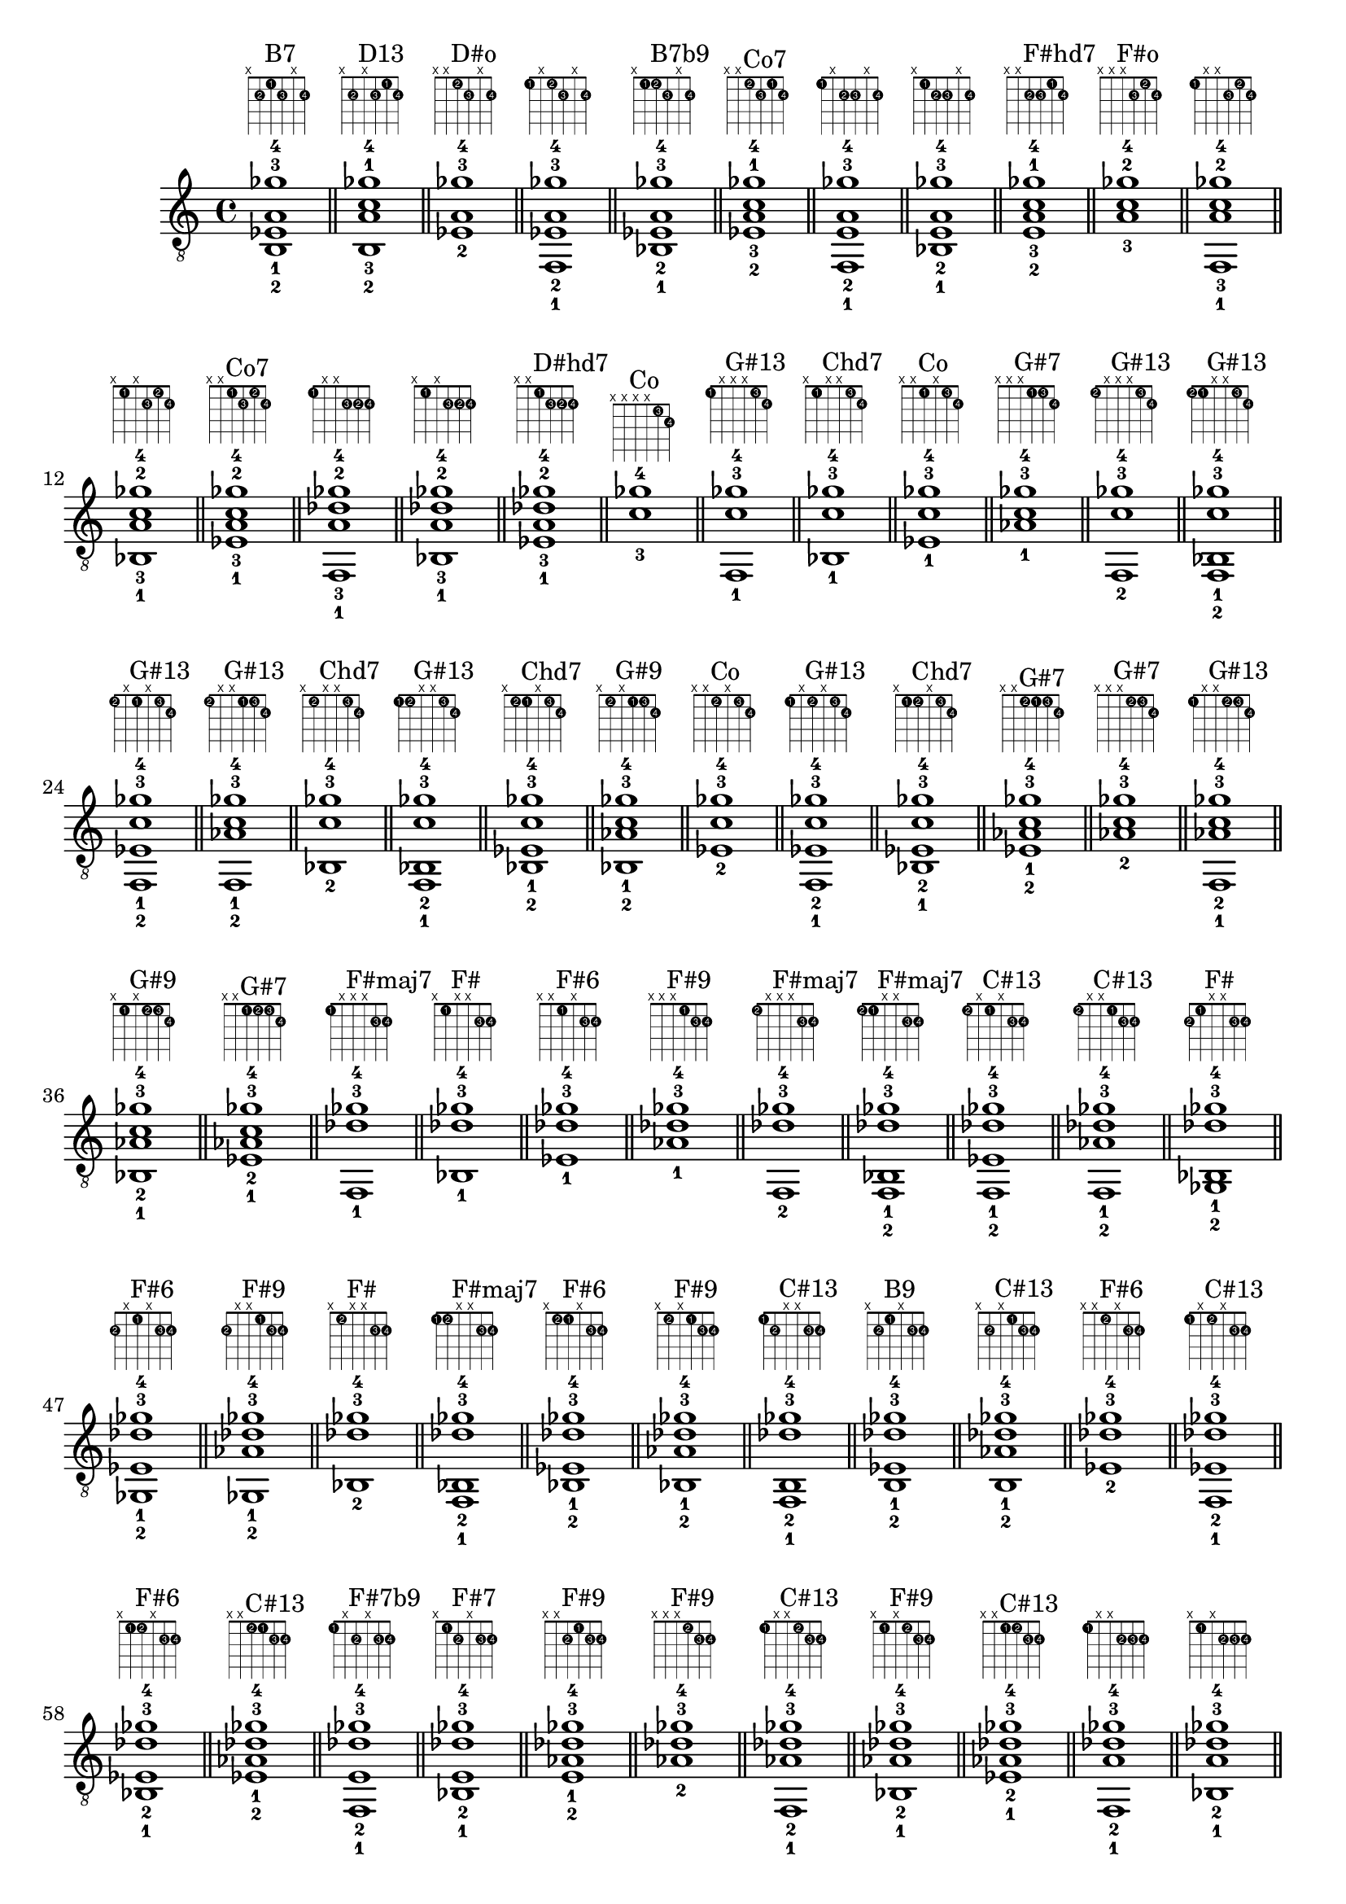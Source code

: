 \version "2.18.2"
\score {
\new Voice {
\override TextScript.fret-diagram-details.finger-code = #'in-dot
\absolute {
	\clef "treble_8"
< b,-2 ees-1 a-3 ges'-4 >1^\markup { \fret-diagram-terse #"x;2-2;1-1;2-3;x;2-4;" }^"B7"
\bar "||"
< b,-2 a-3 c'-1 ges'-4 >1^\markup { \fret-diagram-terse #"x;2-2;x;2-3;1-1;2-4;" }^"D13"
\bar "||"
< ees-2 a-3 ges'-4 >1^\markup { \fret-diagram-terse #"x;x;1-2;2-3;x;2-4;" }^"D#o"
\bar "||"
< f,-1 ees-2 a-3 ges'-4 >1^\markup { \fret-diagram-terse #"1-1;x;1-2;2-3;x;2-4;" }
\bar "||"
< bes,-1 ees-2 a-3 ges'-4 >1^\markup { \fret-diagram-terse #"x;1-1;1-2;2-3;x;2-4;" }^"B7b9"
\bar "||"
< ees-2 a-3 c'-1 ges'-4 >1^\markup { \fret-diagram-terse #"x;x;1-2;2-3;1-1;2-4;" }^"Co7"
\bar "||"
< f,-1 e-2 a-3 ges'-4 >1^\markup { \fret-diagram-terse #"1-1;x;2-2;2-3;x;2-4;" }
\bar "||"
< bes,-1 e-2 a-3 ges'-4 >1^\markup { \fret-diagram-terse #"x;1-1;2-2;2-3;x;2-4;" }
\bar "||"
< e-2 a-3 c'-1 ges'-4 >1^\markup { \fret-diagram-terse #"x;x;2-2;2-3;1-1;2-4;" }^"F#hd7"
\bar "||"
< a-3 c'-2 ges'-4 >1^\markup { \fret-diagram-terse #"x;x;x;2-3;1-2;2-4;" }^"F#o"
\bar "||"
< f,-1 a-3 c'-2 ges'-4 >1^\markup { \fret-diagram-terse #"1-1;x;x;2-3;1-2;2-4;" }
\bar "||"
< bes,-1 a-3 c'-2 ges'-4 >1^\markup { \fret-diagram-terse #"x;1-1;x;2-3;1-2;2-4;" }
\bar "||"
< ees-1 a-3 c'-2 ges'-4 >1^\markup { \fret-diagram-terse #"x;x;1-1;2-3;1-2;2-4;" }^"Co7"
\bar "||"
< f,-1 a-3 des'-2 ges'-4 >1^\markup { \fret-diagram-terse #"1-1;x;x;2-3;2-2;2-4;" }
\bar "||"
< bes,-1 a-3 des'-2 ges'-4 >1^\markup { \fret-diagram-terse #"x;1-1;x;2-3;2-2;2-4;" }
\bar "||"
< ees-1 a-3 des'-2 ges'-4 >1^\markup { \fret-diagram-terse #"x;x;1-1;2-3;2-2;2-4;" }^"D#hd7"
\bar "||"
< c'-3 ges'-4 >1^\markup { \fret-diagram-terse #"x;x;x;x;1-3;2-4;" }^"Co"
\bar "||"
< f,-1 c'-3 ges'-4 >1^\markup { \fret-diagram-terse #"1-1;x;x;x;1-3;2-4;" }^"G#13"
\bar "||"
< bes,-1 c'-3 ges'-4 >1^\markup { \fret-diagram-terse #"x;1-1;x;x;1-3;2-4;" }^"Chd7"
\bar "||"
< ees-1 c'-3 ges'-4 >1^\markup { \fret-diagram-terse #"x;x;1-1;x;1-3;2-4;" }^"Co"
\bar "||"
< aes-1 c'-3 ges'-4 >1^\markup { \fret-diagram-terse #"x;x;x;1-1;1-3;2-4;" }^"G#7"
\bar "||"
< f,-2 c'-3 ges'-4 >1^\markup { \fret-diagram-terse #"1-2;x;x;x;1-3;2-4;" }^"G#13"
\bar "||"
< f,-2 bes,-1 c'-3 ges'-4 >1^\markup { \fret-diagram-terse #"1-2;1-1;x;x;1-3;2-4;" }^"G#13"
\bar "||"
< f,-2 ees-1 c'-3 ges'-4 >1^\markup { \fret-diagram-terse #"1-2;x;1-1;x;1-3;2-4;" }^"G#13"
\bar "||"
< f,-2 aes-1 c'-3 ges'-4 >1^\markup { \fret-diagram-terse #"1-2;x;x;1-1;1-3;2-4;" }^"G#13"
\bar "||"
< bes,-2 c'-3 ges'-4 >1^\markup { \fret-diagram-terse #"x;1-2;x;x;1-3;2-4;" }^"Chd7"
\bar "||"
< f,-1 bes,-2 c'-3 ges'-4 >1^\markup { \fret-diagram-terse #"1-1;1-2;x;x;1-3;2-4;" }^"G#13"
\bar "||"
< bes,-2 ees-1 c'-3 ges'-4 >1^\markup { \fret-diagram-terse #"x;1-2;1-1;x;1-3;2-4;" }^"Chd7"
\bar "||"
< bes,-2 aes-1 c'-3 ges'-4 >1^\markup { \fret-diagram-terse #"x;1-2;x;1-1;1-3;2-4;" }^"G#9"
\bar "||"
< ees-2 c'-3 ges'-4 >1^\markup { \fret-diagram-terse #"x;x;1-2;x;1-3;2-4;" }^"Co"
\bar "||"
< f,-1 ees-2 c'-3 ges'-4 >1^\markup { \fret-diagram-terse #"1-1;x;1-2;x;1-3;2-4;" }^"G#13"
\bar "||"
< bes,-1 ees-2 c'-3 ges'-4 >1^\markup { \fret-diagram-terse #"x;1-1;1-2;x;1-3;2-4;" }^"Chd7"
\bar "||"
< ees-2 aes-1 c'-3 ges'-4 >1^\markup { \fret-diagram-terse #"x;x;1-2;1-1;1-3;2-4;" }^"G#7"
\bar "||"
< aes-2 c'-3 ges'-4 >1^\markup { \fret-diagram-terse #"x;x;x;1-2;1-3;2-4;" }^"G#7"
\bar "||"
< f,-1 aes-2 c'-3 ges'-4 >1^\markup { \fret-diagram-terse #"1-1;x;x;1-2;1-3;2-4;" }^"G#13"
\bar "||"
< bes,-1 aes-2 c'-3 ges'-4 >1^\markup { \fret-diagram-terse #"x;1-1;x;1-2;1-3;2-4;" }^"G#9"
\bar "||"
< ees-1 aes-2 c'-3 ges'-4 >1^\markup { \fret-diagram-terse #"x;x;1-1;1-2;1-3;2-4;" }^"G#7"
\bar "||"
< f,-1 des'-3 ges'-4 >1^\markup { \fret-diagram-terse #"1-1;x;x;x;2-3;2-4;" }^"F#maj7"
\bar "||"
< bes,-1 des'-3 ges'-4 >1^\markup { \fret-diagram-terse #"x;1-1;x;x;2-3;2-4;" }^"F#"
\bar "||"
< ees-1 des'-3 ges'-4 >1^\markup { \fret-diagram-terse #"x;x;1-1;x;2-3;2-4;" }^"F#6"
\bar "||"
< aes-1 des'-3 ges'-4 >1^\markup { \fret-diagram-terse #"x;x;x;1-1;2-3;2-4;" }^"F#9"
\bar "||"
< f,-2 des'-3 ges'-4 >1^\markup { \fret-diagram-terse #"1-2;x;x;x;2-3;2-4;" }^"F#maj7"
\bar "||"
< f,-2 bes,-1 des'-3 ges'-4 >1^\markup { \fret-diagram-terse #"1-2;1-1;x;x;2-3;2-4;" }^"F#maj7"
\bar "||"
< f,-2 ees-1 des'-3 ges'-4 >1^\markup { \fret-diagram-terse #"1-2;x;1-1;x;2-3;2-4;" }^"C#13"
\bar "||"
< f,-2 aes-1 des'-3 ges'-4 >1^\markup { \fret-diagram-terse #"1-2;x;x;1-1;2-3;2-4;" }^"C#13"
\bar "||"
< ges,-2 bes,-1 des'-3 ges'-4 >1^\markup { \fret-diagram-terse #"2-2;1-1;x;x;2-3;2-4;" }^"F#"
\bar "||"
< ges,-2 ees-1 des'-3 ges'-4 >1^\markup { \fret-diagram-terse #"2-2;x;1-1;x;2-3;2-4;" }^"F#6"
\bar "||"
< ges,-2 aes-1 des'-3 ges'-4 >1^\markup { \fret-diagram-terse #"2-2;x;x;1-1;2-3;2-4;" }^"F#9"
\bar "||"
< bes,-2 des'-3 ges'-4 >1^\markup { \fret-diagram-terse #"x;1-2;x;x;2-3;2-4;" }^"F#"
\bar "||"
< f,-1 bes,-2 des'-3 ges'-4 >1^\markup { \fret-diagram-terse #"1-1;1-2;x;x;2-3;2-4;" }^"F#maj7"
\bar "||"
< bes,-2 ees-1 des'-3 ges'-4 >1^\markup { \fret-diagram-terse #"x;1-2;1-1;x;2-3;2-4;" }^"F#6"
\bar "||"
< bes,-2 aes-1 des'-3 ges'-4 >1^\markup { \fret-diagram-terse #"x;1-2;x;1-1;2-3;2-4;" }^"F#9"
\bar "||"
< f,-1 b,-2 des'-3 ges'-4 >1^\markup { \fret-diagram-terse #"1-1;2-2;x;x;2-3;2-4;" }^"C#13"
\bar "||"
< b,-2 ees-1 des'-3 ges'-4 >1^\markup { \fret-diagram-terse #"x;2-2;1-1;x;2-3;2-4;" }^"B9"
\bar "||"
< b,-2 aes-1 des'-3 ges'-4 >1^\markup { \fret-diagram-terse #"x;2-2;x;1-1;2-3;2-4;" }^"C#13"
\bar "||"
< ees-2 des'-3 ges'-4 >1^\markup { \fret-diagram-terse #"x;x;1-2;x;2-3;2-4;" }^"F#6"
\bar "||"
< f,-1 ees-2 des'-3 ges'-4 >1^\markup { \fret-diagram-terse #"1-1;x;1-2;x;2-3;2-4;" }^"C#13"
\bar "||"
< bes,-1 ees-2 des'-3 ges'-4 >1^\markup { \fret-diagram-terse #"x;1-1;1-2;x;2-3;2-4;" }^"F#6"
\bar "||"
< ees-2 aes-1 des'-3 ges'-4 >1^\markup { \fret-diagram-terse #"x;x;1-2;1-1;2-3;2-4;" }^"C#13"
\bar "||"
< f,-1 e-2 des'-3 ges'-4 >1^\markup { \fret-diagram-terse #"1-1;x;2-2;x;2-3;2-4;" }^"F#7b9"
\bar "||"
< bes,-1 e-2 des'-3 ges'-4 >1^\markup { \fret-diagram-terse #"x;1-1;2-2;x;2-3;2-4;" }^"F#7"
\bar "||"
< e-2 aes-1 des'-3 ges'-4 >1^\markup { \fret-diagram-terse #"x;x;2-2;1-1;2-3;2-4;" }^"F#9"
\bar "||"
< aes-2 des'-3 ges'-4 >1^\markup { \fret-diagram-terse #"x;x;x;1-2;2-3;2-4;" }^"F#9"
\bar "||"
< f,-1 aes-2 des'-3 ges'-4 >1^\markup { \fret-diagram-terse #"1-1;x;x;1-2;2-3;2-4;" }^"C#13"
\bar "||"
< bes,-1 aes-2 des'-3 ges'-4 >1^\markup { \fret-diagram-terse #"x;1-1;x;1-2;2-3;2-4;" }^"F#9"
\bar "||"
< ees-1 aes-2 des'-3 ges'-4 >1^\markup { \fret-diagram-terse #"x;x;1-1;1-2;2-3;2-4;" }^"C#13"
\bar "||"
< f,-1 a-2 des'-3 ges'-4 >1^\markup { \fret-diagram-terse #"1-1;x;x;2-2;2-3;2-4;" }
\bar "||"
< bes,-1 a-2 des'-3 ges'-4 >1^\markup { \fret-diagram-terse #"x;1-1;x;2-2;2-3;2-4;" }
\bar "||"
< ees-1 a-2 des'-3 ges'-4 >1^\markup { \fret-diagram-terse #"x;x;1-1;2-2;2-3;2-4;" }^"D#hd7"
\bar "||"
< f,-1 g'-4 >1^\markup { \fret-diagram-terse #"1-1;x;x;x;x;3-4;" }^"A#6"
\bar "||"
< bes,-1 g'-4 >1^\markup { \fret-diagram-terse #"x;1-1;x;x;x;3-4;" }^"D#"
\bar "||"
< ees-1 g'-4 >1^\markup { \fret-diagram-terse #"x;x;1-1;x;x;3-4;" }^"D#"
\bar "||"
< aes-1 g'-4 >1^\markup { \fret-diagram-terse #"x;x;x;1-1;x;3-4;" }^"G#maj7"
\bar "||"
< c'-1 g'-4 >1^\markup { \fret-diagram-terse #"x;x;x;x;1-1;3-4;" }^"C"
\bar "||"
< f,-2 g'-4 >1^\markup { \fret-diagram-terse #"1-2;x;x;x;x;3-4;" }^"A#6"
\bar "||"
< f,-2 bes,-1 g'-4 >1^\markup { \fret-diagram-terse #"1-2;1-1;x;x;x;3-4;" }^"A#6"
\bar "||"
< f,-2 ees-1 g'-4 >1^\markup { \fret-diagram-terse #"1-2;x;1-1;x;x;3-4;" }^"G+7"
\bar "||"
< f,-2 aes-1 g'-4 >1^\markup { \fret-diagram-terse #"1-2;x;x;1-1;x;3-4;" }^"D#13"
\bar "||"
< f,-2 c'-1 g'-4 >1^\markup { \fret-diagram-terse #"1-2;x;x;x;1-1;3-4;" }^"F9"
\bar "||"
< ges,-2 bes,-1 g'-4 >1^\markup { \fret-diagram-terse #"2-2;1-1;x;x;x;3-4;" }
\bar "||"
< ges,-2 ees-1 g'-4 >1^\markup { \fret-diagram-terse #"2-2;x;1-1;x;x;3-4;" }^"G#7b9"
\bar "||"
< ges,-2 aes-1 g'-4 >1^\markup { \fret-diagram-terse #"2-2;x;x;1-1;x;3-4;" }^"G#7b9"
\bar "||"
< ges,-2 c'-1 g'-4 >1^\markup { \fret-diagram-terse #"2-2;x;x;x;1-1;3-4;" }^"G#7b9"
\bar "||"
< g,-2 bes,-1 g'-4 >1^\markup { \fret-diagram-terse #"3-2;1-1;x;x;x;3-4;" }^"D#"
\bar "||"
< g,-2 ees-1 g'-4 >1^\markup { \fret-diagram-terse #"3-2;x;1-1;x;x;3-4;" }^"D#"
\bar "||"
< g,-2 aes-1 g'-4 >1^\markup { \fret-diagram-terse #"3-2;x;x;1-1;x;3-4;" }^"G#maj7"
\bar "||"
< g,-2 c'-1 g'-4 >1^\markup { \fret-diagram-terse #"3-2;x;x;x;1-1;3-4;" }^"C"
\bar "||"
< bes,-2 g'-4 >1^\markup { \fret-diagram-terse #"x;1-2;x;x;x;3-4;" }^"D#"
\bar "||"
< f,-1 bes,-2 g'-4 >1^\markup { \fret-diagram-terse #"1-1;1-2;x;x;x;3-4;" }^"A#6"
\bar "||"
< bes,-2 ees-1 g'-4 >1^\markup { \fret-diagram-terse #"x;1-2;1-1;x;x;3-4;" }^"D#"
\bar "||"
< bes,-2 aes-1 g'-4 >1^\markup { \fret-diagram-terse #"x;1-2;x;1-1;x;3-4;" }^"D#13"
\bar "||"
< bes,-2 c'-1 g'-4 >1^\markup { \fret-diagram-terse #"x;1-2;x;x;1-1;3-4;" }^"D#6"
\bar "||"
< f,-1 b,-2 g'-4 >1^\markup { \fret-diagram-terse #"1-1;2-2;x;x;x;3-4;" }^"G7"
\bar "||"
< b,-2 ees-1 g'-4 >1^\markup { \fret-diagram-terse #"x;2-2;1-1;x;x;3-4;" }^"D#+"
\bar "||"
< b,-2 aes-1 g'-4 >1^\markup { \fret-diagram-terse #"x;2-2;x;1-1;x;3-4;" }
\bar "||"
< b,-2 c'-1 g'-4 >1^\markup { \fret-diagram-terse #"x;2-2;x;x;1-1;3-4;" }^"Cmaj7"
\bar "||"
< f,-1 c-2 g'-4 >1^\markup { \fret-diagram-terse #"1-1;3-2;x;x;x;3-4;" }^"F9"
\bar "||"
< c-2 ees-1 g'-4 >1^\markup { \fret-diagram-terse #"x;3-2;1-1;x;x;3-4;" }^"Cm"
\bar "||"
< c-2 aes-1 g'-4 >1^\markup { \fret-diagram-terse #"x;3-2;x;1-1;x;3-4;" }^"G#maj7"
\bar "||"
< c-2 c'-1 g'-4 >1^\markup { \fret-diagram-terse #"x;3-2;x;x;1-1;3-4;" }^"C"
\bar "||"
< ees-2 g'-4 >1^\markup { \fret-diagram-terse #"x;x;1-2;x;x;3-4;" }^"D#"
\bar "||"
< f,-1 ees-2 g'-4 >1^\markup { \fret-diagram-terse #"1-1;x;1-2;x;x;3-4;" }^"G+7"
\bar "||"
< bes,-1 ees-2 g'-4 >1^\markup { \fret-diagram-terse #"x;1-1;1-2;x;x;3-4;" }^"D#"
\bar "||"
< ees-2 aes-1 g'-4 >1^\markup { \fret-diagram-terse #"x;x;1-2;1-1;x;3-4;" }^"G#maj7"
\bar "||"
< ees-2 c'-1 g'-4 >1^\markup { \fret-diagram-terse #"x;x;1-2;x;1-1;3-4;" }^"Cm"
\bar "||"
< f,-1 e-2 g'-4 >1^\markup { \fret-diagram-terse #"1-1;x;2-2;x;x;3-4;" }^"C13"
\bar "||"
< bes,-1 e-2 g'-4 >1^\markup { \fret-diagram-terse #"x;1-1;2-2;x;x;3-4;" }^"Eo"
\bar "||"
< e-2 aes-1 g'-4 >1^\markup { \fret-diagram-terse #"x;x;2-2;1-1;x;3-4;" }^"A7b9"
\bar "||"
< e-2 c'-1 g'-4 >1^\markup { \fret-diagram-terse #"x;x;2-2;x;1-1;3-4;" }^"C"
\bar "||"
< f,-1 f-2 g'-4 >1^\markup { \fret-diagram-terse #"1-1;x;3-2;x;x;3-4;" }^"A#6"
\bar "||"
< bes,-1 f-2 g'-4 >1^\markup { \fret-diagram-terse #"x;1-1;3-2;x;x;3-4;" }^"A#6"
\bar "||"
< f-2 aes-1 g'-4 >1^\markup { \fret-diagram-terse #"x;x;3-2;1-1;x;3-4;" }^"D#13"
\bar "||"
< f-2 c'-1 g'-4 >1^\markup { \fret-diagram-terse #"x;x;3-2;x;1-1;3-4;" }^"F9"
\bar "||"
< aes-2 g'-4 >1^\markup { \fret-diagram-terse #"x;x;x;1-2;x;3-4;" }^"G#maj7"
\bar "||"
< f,-1 aes-2 g'-4 >1^\markup { \fret-diagram-terse #"1-1;x;x;1-2;x;3-4;" }^"D#13"
\bar "||"
< bes,-1 aes-2 g'-4 >1^\markup { \fret-diagram-terse #"x;1-1;x;1-2;x;3-4;" }^"D#13"
\bar "||"
< ees-1 aes-2 g'-4 >1^\markup { \fret-diagram-terse #"x;x;1-1;1-2;x;3-4;" }^"G#maj7"
\bar "||"
< aes-2 c'-1 g'-4 >1^\markup { \fret-diagram-terse #"x;x;x;1-2;1-1;3-4;" }^"G#maj7"
\bar "||"
< f,-1 a-2 g'-4 >1^\markup { \fret-diagram-terse #"1-1;x;x;2-2;x;3-4;" }^"A+7"
\bar "||"
< bes,-1 a-2 g'-4 >1^\markup { \fret-diagram-terse #"x;1-1;x;2-2;x;3-4;" }^"C13"
\bar "||"
< ees-1 a-2 g'-4 >1^\markup { \fret-diagram-terse #"x;x;1-1;2-2;x;3-4;" }^"Ahd7"
\bar "||"
< a-2 c'-1 g'-4 >1^\markup { \fret-diagram-terse #"x;x;x;2-2;1-1;3-4;" }^"C6"
\bar "||"
< f,-1 bes-2 g'-4 >1^\markup { \fret-diagram-terse #"1-1;x;x;3-2;x;3-4;" }^"A#6"
\bar "||"
< bes,-1 bes-2 g'-4 >1^\markup { \fret-diagram-terse #"x;1-1;x;3-2;x;3-4;" }^"D#"
\bar "||"
< ees-1 bes-2 g'-4 >1^\markup { \fret-diagram-terse #"x;x;1-1;3-2;x;3-4;" }^"D#"
\bar "||"
< bes-2 c'-1 g'-4 >1^\markup { \fret-diagram-terse #"x;x;x;3-2;1-1;3-4;" }^"D#6"
\bar "||"
< c'-2 g'-4 >1^\markup { \fret-diagram-terse #"x;x;x;x;1-2;3-4;" }^"C"
\bar "||"
< f,-1 c'-2 g'-4 >1^\markup { \fret-diagram-terse #"1-1;x;x;x;1-2;3-4;" }^"F9"
\bar "||"
< bes,-1 c'-2 g'-4 >1^\markup { \fret-diagram-terse #"x;1-1;x;x;1-2;3-4;" }^"D#6"
\bar "||"
< ees-1 c'-2 g'-4 >1^\markup { \fret-diagram-terse #"x;x;1-1;x;1-2;3-4;" }^"Cm"
\bar "||"
< aes-1 c'-2 g'-4 >1^\markup { \fret-diagram-terse #"x;x;x;1-1;1-2;3-4;" }^"G#maj7"
\bar "||"
< f,-1 des'-2 g'-4 >1^\markup { \fret-diagram-terse #"1-1;x;x;x;2-2;3-4;" }^"Ghd7"
\bar "||"
< bes,-1 des'-2 g'-4 >1^\markup { \fret-diagram-terse #"x;1-1;x;x;2-2;3-4;" }^"Go"
\bar "||"
< ees-1 des'-2 g'-4 >1^\markup { \fret-diagram-terse #"x;x;1-1;x;2-2;3-4;" }^"D#7"
\bar "||"
< aes-1 des'-2 g'-4 >1^\markup { \fret-diagram-terse #"x;x;x;1-1;2-2;3-4;" }^"A7b9"
\bar "||"
< f,-1 d'-2 g'-4 >1^\markup { \fret-diagram-terse #"1-1;x;x;x;3-2;3-4;" }^"A#6"
\bar "||"
< bes,-1 d'-2 g'-4 >1^\markup { \fret-diagram-terse #"x;1-1;x;x;3-2;3-4;" }^"Gm"
\bar "||"
< ees-1 d'-2 g'-4 >1^\markup { \fret-diagram-terse #"x;x;1-1;x;3-2;3-4;" }^"D#maj7"
\bar "||"
< aes-1 d'-2 g'-4 >1^\markup { \fret-diagram-terse #"x;x;x;1-1;3-2;3-4;" }^"A#13"
\bar "||"
< f,-3 g'-4 >1^\markup { \fret-diagram-terse #"1-3;x;x;x;x;3-4;" }^"A#6"
\bar "||"
< f,-3 bes,-1 g'-4 >1^\markup { \fret-diagram-terse #"1-3;1-1;x;x;x;3-4;" }^"A#6"
\bar "||"
< f,-3 ees-1 g'-4 >1^\markup { \fret-diagram-terse #"1-3;x;1-1;x;x;3-4;" }^"G+7"
\bar "||"
< f,-3 aes-1 g'-4 >1^\markup { \fret-diagram-terse #"1-3;x;x;1-1;x;3-4;" }^"D#13"
\bar "||"
< f,-3 c'-1 g'-4 >1^\markup { \fret-diagram-terse #"1-3;x;x;x;1-1;3-4;" }^"F9"
\bar "||"
< f,-3 bes,-2 g'-4 >1^\markup { \fret-diagram-terse #"1-3;1-2;x;x;x;3-4;" }^"A#6"
\bar "||"
< f,-3 bes,-2 ees-1 g'-4 >1^\markup { \fret-diagram-terse #"1-3;1-2;1-1;x;x;3-4;" }^"D#9"
\bar "||"
< f,-3 bes,-2 aes-1 g'-4 >1^\markup { \fret-diagram-terse #"1-3;1-2;x;1-1;x;3-4;" }^"D#13"
\bar "||"
< f,-3 bes,-2 c'-1 g'-4 >1^\markup { \fret-diagram-terse #"1-3;1-2;x;x;1-1;3-4;" }^"C13"
\bar "||"
< f,-3 ees-2 g'-4 >1^\markup { \fret-diagram-terse #"1-3;x;1-2;x;x;3-4;" }^"G+7"
\bar "||"
< f,-3 bes,-1 ees-2 g'-4 >1^\markup { \fret-diagram-terse #"1-3;1-1;1-2;x;x;3-4;" }^"D#9"
\bar "||"
< f,-3 ees-2 aes-1 g'-4 >1^\markup { \fret-diagram-terse #"1-3;x;1-2;1-1;x;3-4;" }^"D#13"
\bar "||"
< f,-3 ees-2 c'-1 g'-4 >1^\markup { \fret-diagram-terse #"1-3;x;1-2;x;1-1;3-4;" }^"F9"
\bar "||"
< f,-3 aes-2 g'-4 >1^\markup { \fret-diagram-terse #"1-3;x;x;1-2;x;3-4;" }^"D#13"
\bar "||"
< f,-3 bes,-1 aes-2 g'-4 >1^\markup { \fret-diagram-terse #"1-3;1-1;x;1-2;x;3-4;" }^"D#13"
\bar "||"
< f,-3 ees-1 aes-2 g'-4 >1^\markup { \fret-diagram-terse #"1-3;x;1-1;1-2;x;3-4;" }^"D#13"
\bar "||"
< f,-3 aes-2 c'-1 g'-4 >1^\markup { \fret-diagram-terse #"1-3;x;x;1-2;1-1;3-4;" }^"D#13"
\bar "||"
< f,-3 c'-2 g'-4 >1^\markup { \fret-diagram-terse #"1-3;x;x;x;1-2;3-4;" }^"F9"
\bar "||"
< f,-3 bes,-1 c'-2 g'-4 >1^\markup { \fret-diagram-terse #"1-3;1-1;x;x;1-2;3-4;" }^"C13"
\bar "||"
< f,-3 ees-1 c'-2 g'-4 >1^\markup { \fret-diagram-terse #"1-3;x;1-1;x;1-2;3-4;" }^"F9"
\bar "||"
< f,-3 aes-1 c'-2 g'-4 >1^\markup { \fret-diagram-terse #"1-3;x;x;1-1;1-2;3-4;" }^"D#13"
\bar "||"
< ges,-3 bes,-1 g'-4 >1^\markup { \fret-diagram-terse #"2-3;1-1;x;x;x;3-4;" }
\bar "||"
< ges,-3 ees-1 g'-4 >1^\markup { \fret-diagram-terse #"2-3;x;1-1;x;x;3-4;" }^"G#7b9"
\bar "||"
< ges,-3 aes-1 g'-4 >1^\markup { \fret-diagram-terse #"2-3;x;x;1-1;x;3-4;" }^"G#7b9"
\bar "||"
< ges,-3 c'-1 g'-4 >1^\markup { \fret-diagram-terse #"2-3;x;x;x;1-1;3-4;" }^"G#7b9"
\bar "||"
< ges,-3 bes,-2 g'-4 >1^\markup { \fret-diagram-terse #"2-3;1-2;x;x;x;3-4;" }
\bar "||"
< ges,-3 bes,-2 ees-1 g'-4 >1^\markup { \fret-diagram-terse #"2-3;1-2;1-1;x;x;3-4;" }
\bar "||"
< ges,-3 bes,-2 aes-1 g'-4 >1^\markup { \fret-diagram-terse #"2-3;1-2;x;1-1;x;3-4;" }
\bar "||"
< ges,-3 bes,-2 c'-1 g'-4 >1^\markup { \fret-diagram-terse #"2-3;1-2;x;x;1-1;3-4;" }
\bar "||"
< ges,-3 b,-2 ees-1 g'-4 >1^\markup { \fret-diagram-terse #"2-3;2-2;1-1;x;x;3-4;" }
\bar "||"
< ges,-3 b,-2 aes-1 g'-4 >1^\markup { \fret-diagram-terse #"2-3;2-2;x;1-1;x;3-4;" }
\bar "||"
< ges,-3 b,-2 c'-1 g'-4 >1^\markup { \fret-diagram-terse #"2-3;2-2;x;x;1-1;3-4;" }^"D13"
\bar "||"
< ges,-3 ees-2 g'-4 >1^\markup { \fret-diagram-terse #"2-3;x;1-2;x;x;3-4;" }^"G#7b9"
\bar "||"
< ges,-3 bes,-1 ees-2 g'-4 >1^\markup { \fret-diagram-terse #"2-3;1-1;1-2;x;x;3-4;" }
\bar "||"
< ges,-3 ees-2 aes-1 g'-4 >1^\markup { \fret-diagram-terse #"2-3;x;1-2;1-1;x;3-4;" }^"G#7b9"
\bar "||"
< ges,-3 ees-2 c'-1 g'-4 >1^\markup { \fret-diagram-terse #"2-3;x;1-2;x;1-1;3-4;" }^"G#7b9"
\bar "||"
< ges,-3 bes,-1 e-2 g'-4 >1^\markup { \fret-diagram-terse #"2-3;1-1;2-2;x;x;3-4;" }
\bar "||"
< ges,-3 e-2 aes-1 g'-4 >1^\markup { \fret-diagram-terse #"2-3;x;2-2;1-1;x;3-4;" }
\bar "||"
< ges,-3 e-2 c'-1 g'-4 >1^\markup { \fret-diagram-terse #"2-3;x;2-2;x;1-1;3-4;" }^"D13"
\bar "||"
< ges,-3 aes-2 g'-4 >1^\markup { \fret-diagram-terse #"2-3;x;x;1-2;x;3-4;" }^"G#7b9"
\bar "||"
< ges,-3 bes,-1 aes-2 g'-4 >1^\markup { \fret-diagram-terse #"2-3;1-1;x;1-2;x;3-4;" }
\bar "||"
< ges,-3 ees-1 aes-2 g'-4 >1^\markup { \fret-diagram-terse #"2-3;x;1-1;1-2;x;3-4;" }^"G#7b9"
\bar "||"
< ges,-3 aes-2 c'-1 g'-4 >1^\markup { \fret-diagram-terse #"2-3;x;x;1-2;1-1;3-4;" }^"G#7b9"
\bar "||"
< ges,-3 bes,-1 a-2 g'-4 >1^\markup { \fret-diagram-terse #"2-3;1-1;x;2-2;x;3-4;" }
\bar "||"
< ges,-3 ees-1 a-2 g'-4 >1^\markup { \fret-diagram-terse #"2-3;x;1-1;2-2;x;3-4;" }
\bar "||"
< ges,-3 a-2 c'-1 g'-4 >1^\markup { \fret-diagram-terse #"2-3;x;x;2-2;1-1;3-4;" }^"D13"
\bar "||"
< ges,-3 c'-2 g'-4 >1^\markup { \fret-diagram-terse #"2-3;x;x;x;1-2;3-4;" }^"G#7b9"
\bar "||"
< ges,-3 bes,-1 c'-2 g'-4 >1^\markup { \fret-diagram-terse #"2-3;1-1;x;x;1-2;3-4;" }
\bar "||"
< ges,-3 ees-1 c'-2 g'-4 >1^\markup { \fret-diagram-terse #"2-3;x;1-1;x;1-2;3-4;" }^"G#7b9"
\bar "||"
< ges,-3 aes-1 c'-2 g'-4 >1^\markup { \fret-diagram-terse #"2-3;x;x;1-1;1-2;3-4;" }^"G#7b9"
\bar "||"
< ges,-3 bes,-1 des'-2 g'-4 >1^\markup { \fret-diagram-terse #"2-3;1-1;x;x;2-2;3-4;" }
\bar "||"
< ges,-3 ees-1 des'-2 g'-4 >1^\markup { \fret-diagram-terse #"2-3;x;1-1;x;2-2;3-4;" }
\bar "||"
< ges,-3 aes-1 des'-2 g'-4 >1^\markup { \fret-diagram-terse #"2-3;x;x;1-1;2-2;3-4;" }
\bar "||"
< g,-3 bes,-1 g'-4 >1^\markup { \fret-diagram-terse #"3-3;1-1;x;x;x;3-4;" }^"D#"
\bar "||"
< g,-3 ees-1 g'-4 >1^\markup { \fret-diagram-terse #"3-3;x;1-1;x;x;3-4;" }^"D#"
\bar "||"
< g,-3 aes-1 g'-4 >1^\markup { \fret-diagram-terse #"3-3;x;x;1-1;x;3-4;" }^"G#maj7"
\bar "||"
< g,-3 c'-1 g'-4 >1^\markup { \fret-diagram-terse #"3-3;x;x;x;1-1;3-4;" }^"C"
\bar "||"
< g,-3 bes,-2 g'-4 >1^\markup { \fret-diagram-terse #"3-3;1-2;x;x;x;3-4;" }^"D#"
\bar "||"
< g,-3 bes,-2 ees-1 g'-4 >1^\markup { \fret-diagram-terse #"3-3;1-2;1-1;x;x;3-4;" }^"D#"
\bar "||"
< g,-3 bes,-2 aes-1 g'-4 >1^\markup { \fret-diagram-terse #"3-3;1-2;x;1-1;x;3-4;" }^"D#13"
\bar "||"
< g,-3 bes,-2 c'-1 g'-4 >1^\markup { \fret-diagram-terse #"3-3;1-2;x;x;1-1;3-4;" }^"D#6"
\bar "||"
< g,-3 b,-2 ees-1 g'-4 >1^\markup { \fret-diagram-terse #"3-3;2-2;1-1;x;x;3-4;" }^"D#+"
\bar "||"
< g,-3 b,-2 aes-1 g'-4 >1^\markup { \fret-diagram-terse #"3-3;2-2;x;1-1;x;3-4;" }
\bar "||"
< g,-3 b,-2 c'-1 g'-4 >1^\markup { \fret-diagram-terse #"3-3;2-2;x;x;1-1;3-4;" }^"Cmaj7"
\bar "||"
< g,-3 c-2 ees-1 g'-4 >1^\markup { \fret-diagram-terse #"3-3;3-2;1-1;x;x;3-4;" }^"Cm"
\bar "||"
< g,-3 c-2 aes-1 g'-4 >1^\markup { \fret-diagram-terse #"3-3;3-2;x;1-1;x;3-4;" }^"G#maj7"
\bar "||"
< g,-3 c-2 c'-1 g'-4 >1^\markup { \fret-diagram-terse #"3-3;3-2;x;x;1-1;3-4;" }^"C"
\bar "||"
< g,-3 ees-2 g'-4 >1^\markup { \fret-diagram-terse #"3-3;x;1-2;x;x;3-4;" }^"D#"
\bar "||"
< g,-3 bes,-1 ees-2 g'-4 >1^\markup { \fret-diagram-terse #"3-3;1-1;1-2;x;x;3-4;" }^"D#"
\bar "||"
< g,-3 ees-2 aes-1 g'-4 >1^\markup { \fret-diagram-terse #"3-3;x;1-2;1-1;x;3-4;" }^"G#maj7"
\bar "||"
< g,-3 ees-2 c'-1 g'-4 >1^\markup { \fret-diagram-terse #"3-3;x;1-2;x;1-1;3-4;" }^"Cm"
\bar "||"
< g,-3 bes,-1 e-2 g'-4 >1^\markup { \fret-diagram-terse #"3-3;1-1;2-2;x;x;3-4;" }^"Eo"
\bar "||"
< g,-3 e-2 aes-1 g'-4 >1^\markup { \fret-diagram-terse #"3-3;x;2-2;1-1;x;3-4;" }^"A7b9"
\bar "||"
< g,-3 e-2 c'-1 g'-4 >1^\markup { \fret-diagram-terse #"3-3;x;2-2;x;1-1;3-4;" }^"C"
\bar "||"
< g,-3 bes,-1 f-2 g'-4 >1^\markup { \fret-diagram-terse #"3-3;1-1;3-2;x;x;3-4;" }^"A#6"
\bar "||"
< g,-3 f-2 aes-1 g'-4 >1^\markup { \fret-diagram-terse #"3-3;x;3-2;1-1;x;3-4;" }^"D#13"
\bar "||"
< g,-3 f-2 c'-1 g'-4 >1^\markup { \fret-diagram-terse #"3-3;x;3-2;x;1-1;3-4;" }^"F9"
\bar "||"
< g,-3 aes-2 g'-4 >1^\markup { \fret-diagram-terse #"3-3;x;x;1-2;x;3-4;" }^"G#maj7"
\bar "||"
< g,-3 bes,-1 aes-2 g'-4 >1^\markup { \fret-diagram-terse #"3-3;1-1;x;1-2;x;3-4;" }^"D#13"
\bar "||"
< g,-3 ees-1 aes-2 g'-4 >1^\markup { \fret-diagram-terse #"3-3;x;1-1;1-2;x;3-4;" }^"G#maj7"
\bar "||"
< g,-3 aes-2 c'-1 g'-4 >1^\markup { \fret-diagram-terse #"3-3;x;x;1-2;1-1;3-4;" }^"G#maj7"
\bar "||"
< g,-3 bes,-1 a-2 g'-4 >1^\markup { \fret-diagram-terse #"3-3;1-1;x;2-2;x;3-4;" }^"C13"
\bar "||"
< g,-3 ees-1 a-2 g'-4 >1^\markup { \fret-diagram-terse #"3-3;x;1-1;2-2;x;3-4;" }^"Ahd7"
\bar "||"
< g,-3 a-2 c'-1 g'-4 >1^\markup { \fret-diagram-terse #"3-3;x;x;2-2;1-1;3-4;" }^"C6"
\bar "||"
< g,-3 bes,-1 bes-2 g'-4 >1^\markup { \fret-diagram-terse #"3-3;1-1;x;3-2;x;3-4;" }^"D#"
\bar "||"
< g,-3 ees-1 bes-2 g'-4 >1^\markup { \fret-diagram-terse #"3-3;x;1-1;3-2;x;3-4;" }^"D#"
\bar "||"
< g,-3 bes-2 c'-1 g'-4 >1^\markup { \fret-diagram-terse #"3-3;x;x;3-2;1-1;3-4;" }^"D#6"
\bar "||"
< g,-3 c'-2 g'-4 >1^\markup { \fret-diagram-terse #"3-3;x;x;x;1-2;3-4;" }^"C"
\bar "||"
< g,-3 bes,-1 c'-2 g'-4 >1^\markup { \fret-diagram-terse #"3-3;1-1;x;x;1-2;3-4;" }^"D#6"
\bar "||"
< g,-3 ees-1 c'-2 g'-4 >1^\markup { \fret-diagram-terse #"3-3;x;1-1;x;1-2;3-4;" }^"Cm"
\bar "||"
< g,-3 aes-1 c'-2 g'-4 >1^\markup { \fret-diagram-terse #"3-3;x;x;1-1;1-2;3-4;" }^"G#maj7"
\bar "||"
< g,-3 bes,-1 des'-2 g'-4 >1^\markup { \fret-diagram-terse #"3-3;1-1;x;x;2-2;3-4;" }^"Go"
\bar "||"
< g,-3 ees-1 des'-2 g'-4 >1^\markup { \fret-diagram-terse #"3-3;x;1-1;x;2-2;3-4;" }^"D#7"
\bar "||"
< g,-3 aes-1 des'-2 g'-4 >1^\markup { \fret-diagram-terse #"3-3;x;x;1-1;2-2;3-4;" }^"A7b9"
\bar "||"
< g,-3 bes,-1 d'-2 g'-4 >1^\markup { \fret-diagram-terse #"3-3;1-1;x;x;3-2;3-4;" }^"Gm"
\bar "||"
< g,-3 ees-1 d'-2 g'-4 >1^\markup { \fret-diagram-terse #"3-3;x;1-1;x;3-2;3-4;" }^"D#maj7"
\bar "||"
< g,-3 aes-1 d'-2 g'-4 >1^\markup { \fret-diagram-terse #"3-3;x;x;1-1;3-2;3-4;" }^"A#13"
\bar "||"
< bes,-3 g'-4 >1^\markup { \fret-diagram-terse #"x;1-3;x;x;x;3-4;" }^"D#"
\bar "||"
< f,-1 bes,-3 g'-4 >1^\markup { \fret-diagram-terse #"1-1;1-3;x;x;x;3-4;" }^"A#6"
\bar "||"
< bes,-3 ees-1 g'-4 >1^\markup { \fret-diagram-terse #"x;1-3;1-1;x;x;3-4;" }^"D#"
\bar "||"
< bes,-3 aes-1 g'-4 >1^\markup { \fret-diagram-terse #"x;1-3;x;1-1;x;3-4;" }^"D#13"
\bar "||"
< bes,-3 c'-1 g'-4 >1^\markup { \fret-diagram-terse #"x;1-3;x;x;1-1;3-4;" }^"D#6"
\bar "||"
< f,-2 bes,-3 g'-4 >1^\markup { \fret-diagram-terse #"1-2;1-3;x;x;x;3-4;" }^"A#6"
\bar "||"
< f,-2 bes,-3 ees-1 g'-4 >1^\markup { \fret-diagram-terse #"1-2;1-3;1-1;x;x;3-4;" }^"D#9"
\bar "||"
< f,-2 bes,-3 aes-1 g'-4 >1^\markup { \fret-diagram-terse #"1-2;1-3;x;1-1;x;3-4;" }^"D#13"
\bar "||"
< f,-2 bes,-3 c'-1 g'-4 >1^\markup { \fret-diagram-terse #"1-2;1-3;x;x;1-1;3-4;" }^"C13"
\bar "||"
< bes,-3 ees-2 g'-4 >1^\markup { \fret-diagram-terse #"x;1-3;1-2;x;x;3-4;" }^"D#"
\bar "||"
< f,-1 bes,-3 ees-2 g'-4 >1^\markup { \fret-diagram-terse #"1-1;1-3;1-2;x;x;3-4;" }^"D#9"
\bar "||"
< bes,-3 ees-2 aes-1 g'-4 >1^\markup { \fret-diagram-terse #"x;1-3;1-2;1-1;x;3-4;" }^"D#13"
\bar "||"
< bes,-3 ees-2 c'-1 g'-4 >1^\markup { \fret-diagram-terse #"x;1-3;1-2;x;1-1;3-4;" }^"D#6"
\bar "||"
< bes,-3 aes-2 g'-4 >1^\markup { \fret-diagram-terse #"x;1-3;x;1-2;x;3-4;" }^"D#13"
\bar "||"
< f,-1 bes,-3 aes-2 g'-4 >1^\markup { \fret-diagram-terse #"1-1;1-3;x;1-2;x;3-4;" }^"D#13"
\bar "||"
< bes,-3 ees-1 aes-2 g'-4 >1^\markup { \fret-diagram-terse #"x;1-3;1-1;1-2;x;3-4;" }^"D#13"
\bar "||"
< bes,-3 aes-2 c'-1 g'-4 >1^\markup { \fret-diagram-terse #"x;1-3;x;1-2;1-1;3-4;" }^"D#13"
\bar "||"
< bes,-3 c'-2 g'-4 >1^\markup { \fret-diagram-terse #"x;1-3;x;x;1-2;3-4;" }^"D#6"
\bar "||"
< f,-1 bes,-3 c'-2 g'-4 >1^\markup { \fret-diagram-terse #"1-1;1-3;x;x;1-2;3-4;" }^"C13"
\bar "||"
< bes,-3 ees-1 c'-2 g'-4 >1^\markup { \fret-diagram-terse #"x;1-3;1-1;x;1-2;3-4;" }^"D#6"
\bar "||"
< bes,-3 aes-1 c'-2 g'-4 >1^\markup { \fret-diagram-terse #"x;1-3;x;1-1;1-2;3-4;" }^"D#13"
\bar "||"
< f,-1 b,-3 g'-4 >1^\markup { \fret-diagram-terse #"1-1;2-3;x;x;x;3-4;" }^"G7"
\bar "||"
< b,-3 ees-1 g'-4 >1^\markup { \fret-diagram-terse #"x;2-3;1-1;x;x;3-4;" }^"D#+"
\bar "||"
< b,-3 aes-1 g'-4 >1^\markup { \fret-diagram-terse #"x;2-3;x;1-1;x;3-4;" }
\bar "||"
< b,-3 c'-1 g'-4 >1^\markup { \fret-diagram-terse #"x;2-3;x;x;1-1;3-4;" }^"Cmaj7"
\bar "||"
< f,-2 b,-3 g'-4 >1^\markup { \fret-diagram-terse #"1-2;2-3;x;x;x;3-4;" }^"G7"
\bar "||"
< f,-2 b,-3 ees-1 g'-4 >1^\markup { \fret-diagram-terse #"1-2;2-3;1-1;x;x;3-4;" }^"G+7"
\bar "||"
< f,-2 b,-3 aes-1 g'-4 >1^\markup { \fret-diagram-terse #"1-2;2-3;x;1-1;x;3-4;" }
\bar "||"
< f,-2 b,-3 c'-1 g'-4 >1^\markup { \fret-diagram-terse #"1-2;2-3;x;x;1-1;3-4;" }^"G13"
\bar "||"
< ges,-2 b,-3 ees-1 g'-4 >1^\markup { \fret-diagram-terse #"2-2;2-3;1-1;x;x;3-4;" }
\bar "||"
< ges,-2 b,-3 aes-1 g'-4 >1^\markup { \fret-diagram-terse #"2-2;2-3;x;1-1;x;3-4;" }
\bar "||"
< ges,-2 b,-3 c'-1 g'-4 >1^\markup { \fret-diagram-terse #"2-2;2-3;x;x;1-1;3-4;" }^"D13"
\bar "||"
< b,-3 ees-2 g'-4 >1^\markup { \fret-diagram-terse #"x;2-3;1-2;x;x;3-4;" }^"D#+"
\bar "||"
< f,-1 b,-3 ees-2 g'-4 >1^\markup { \fret-diagram-terse #"1-1;2-3;1-2;x;x;3-4;" }^"G+7"
\bar "||"
< b,-3 ees-2 aes-1 g'-4 >1^\markup { \fret-diagram-terse #"x;2-3;1-2;1-1;x;3-4;" }
\bar "||"
< b,-3 ees-2 c'-1 g'-4 >1^\markup { \fret-diagram-terse #"x;2-3;1-2;x;1-1;3-4;" }
\bar "||"
< f,-1 b,-3 e-2 g'-4 >1^\markup { \fret-diagram-terse #"1-1;2-3;2-2;x;x;3-4;" }^"G13"
\bar "||"
< b,-3 e-2 aes-1 g'-4 >1^\markup { \fret-diagram-terse #"x;2-3;2-2;1-1;x;3-4;" }
\bar "||"
< b,-3 e-2 c'-1 g'-4 >1^\markup { \fret-diagram-terse #"x;2-3;2-2;x;1-1;3-4;" }^"Cmaj7"
\bar "||"
< b,-3 aes-2 g'-4 >1^\markup { \fret-diagram-terse #"x;2-3;x;1-2;x;3-4;" }
\bar "||"
< f,-1 b,-3 aes-2 g'-4 >1^\markup { \fret-diagram-terse #"1-1;2-3;x;1-2;x;3-4;" }
\bar "||"
< b,-3 ees-1 aes-2 g'-4 >1^\markup { \fret-diagram-terse #"x;2-3;1-1;1-2;x;3-4;" }
\bar "||"
< b,-3 aes-2 c'-1 g'-4 >1^\markup { \fret-diagram-terse #"x;2-3;x;1-2;1-1;3-4;" }
\bar "||"
< f,-1 b,-3 a-2 g'-4 >1^\markup { \fret-diagram-terse #"1-1;2-3;x;2-2;x;3-4;" }^"G9"
\bar "||"
< b,-3 ees-1 a-2 g'-4 >1^\markup { \fret-diagram-terse #"x;2-3;1-1;2-2;x;3-4;" }^"B+7"
\bar "||"
< b,-3 a-2 c'-1 g'-4 >1^\markup { \fret-diagram-terse #"x;2-3;x;2-2;1-1;3-4;" }^"D13"
\bar "||"
< b,-3 c'-2 g'-4 >1^\markup { \fret-diagram-terse #"x;2-3;x;x;1-2;3-4;" }^"Cmaj7"
\bar "||"
< f,-1 b,-3 c'-2 g'-4 >1^\markup { \fret-diagram-terse #"1-1;2-3;x;x;1-2;3-4;" }^"G13"
\bar "||"
< b,-3 ees-1 c'-2 g'-4 >1^\markup { \fret-diagram-terse #"x;2-3;1-1;x;1-2;3-4;" }
\bar "||"
< b,-3 aes-1 c'-2 g'-4 >1^\markup { \fret-diagram-terse #"x;2-3;x;1-1;1-2;3-4;" }
\bar "||"
< f,-1 b,-3 des'-2 g'-4 >1^\markup { \fret-diagram-terse #"1-1;2-3;x;x;2-2;3-4;" }
\bar "||"
< b,-3 ees-1 des'-2 g'-4 >1^\markup { \fret-diagram-terse #"x;2-3;1-1;x;2-2;3-4;" }^"D#+7"
\bar "||"
< b,-3 aes-1 des'-2 g'-4 >1^\markup { \fret-diagram-terse #"x;2-3;x;1-1;2-2;3-4;" }
\bar "||"
< f,-1 c-3 g'-4 >1^\markup { \fret-diagram-terse #"1-1;3-3;x;x;x;3-4;" }^"F9"
\bar "||"
< c-3 ees-1 g'-4 >1^\markup { \fret-diagram-terse #"x;3-3;1-1;x;x;3-4;" }^"Cm"
\bar "||"
< c-3 aes-1 g'-4 >1^\markup { \fret-diagram-terse #"x;3-3;x;1-1;x;3-4;" }^"G#maj7"
\bar "||"
< c-3 c'-1 g'-4 >1^\markup { \fret-diagram-terse #"x;3-3;x;x;1-1;3-4;" }^"C"
\bar "||"
< f,-2 c-3 g'-4 >1^\markup { \fret-diagram-terse #"1-2;3-3;x;x;x;3-4;" }^"F9"
\bar "||"
< f,-2 c-3 ees-1 g'-4 >1^\markup { \fret-diagram-terse #"1-2;3-3;1-1;x;x;3-4;" }^"F9"
\bar "||"
< f,-2 c-3 aes-1 g'-4 >1^\markup { \fret-diagram-terse #"1-2;3-3;x;1-1;x;3-4;" }^"D#13"
\bar "||"
< f,-2 c-3 c'-1 g'-4 >1^\markup { \fret-diagram-terse #"1-2;3-3;x;x;1-1;3-4;" }^"F9"
\bar "||"
< ges,-2 c-3 ees-1 g'-4 >1^\markup { \fret-diagram-terse #"2-2;3-3;1-1;x;x;3-4;" }^"G#7b9"
\bar "||"
< ges,-2 c-3 aes-1 g'-4 >1^\markup { \fret-diagram-terse #"2-2;3-3;x;1-1;x;3-4;" }^"G#7b9"
\bar "||"
< ges,-2 c-3 c'-1 g'-4 >1^\markup { \fret-diagram-terse #"2-2;3-3;x;x;1-1;3-4;" }^"G#7b9"
\bar "||"
< g,-2 c-3 ees-1 g'-4 >1^\markup { \fret-diagram-terse #"3-2;3-3;1-1;x;x;3-4;" }^"Cm"
\bar "||"
< g,-2 c-3 aes-1 g'-4 >1^\markup { \fret-diagram-terse #"3-2;3-3;x;1-1;x;3-4;" }^"G#maj7"
\bar "||"
< g,-2 c-3 c'-1 g'-4 >1^\markup { \fret-diagram-terse #"3-2;3-3;x;x;1-1;3-4;" }^"C"
\bar "||"
< c-3 ees-2 g'-4 >1^\markup { \fret-diagram-terse #"x;3-3;1-2;x;x;3-4;" }^"Cm"
\bar "||"
< f,-1 c-3 ees-2 g'-4 >1^\markup { \fret-diagram-terse #"1-1;3-3;1-2;x;x;3-4;" }^"F9"
\bar "||"
< c-3 ees-2 aes-1 g'-4 >1^\markup { \fret-diagram-terse #"x;3-3;1-2;1-1;x;3-4;" }^"G#maj7"
\bar "||"
< c-3 ees-2 c'-1 g'-4 >1^\markup { \fret-diagram-terse #"x;3-3;1-2;x;1-1;3-4;" }^"Cm"
\bar "||"
< f,-1 c-3 e-2 g'-4 >1^\markup { \fret-diagram-terse #"1-1;3-3;2-2;x;x;3-4;" }^"C13"
\bar "||"
< c-3 e-2 aes-1 g'-4 >1^\markup { \fret-diagram-terse #"x;3-3;2-2;1-1;x;3-4;" }
\bar "||"
< c-3 e-2 c'-1 g'-4 >1^\markup { \fret-diagram-terse #"x;3-3;2-2;x;1-1;3-4;" }^"C"
\bar "||"
< f,-1 c-3 f-2 g'-4 >1^\markup { \fret-diagram-terse #"1-1;3-3;3-2;x;x;3-4;" }^"F9"
\bar "||"
< c-3 f-2 aes-1 g'-4 >1^\markup { \fret-diagram-terse #"x;3-3;3-2;1-1;x;3-4;" }^"D#13"
\bar "||"
< c-3 f-2 c'-1 g'-4 >1^\markup { \fret-diagram-terse #"x;3-3;3-2;x;1-1;3-4;" }^"F9"
\bar "||"
< c-3 aes-2 g'-4 >1^\markup { \fret-diagram-terse #"x;3-3;x;1-2;x;3-4;" }^"G#maj7"
\bar "||"
< f,-1 c-3 aes-2 g'-4 >1^\markup { \fret-diagram-terse #"1-1;3-3;x;1-2;x;3-4;" }^"D#13"
\bar "||"
< c-3 ees-1 aes-2 g'-4 >1^\markup { \fret-diagram-terse #"x;3-3;1-1;1-2;x;3-4;" }^"G#maj7"
\bar "||"
< c-3 aes-2 c'-1 g'-4 >1^\markup { \fret-diagram-terse #"x;3-3;x;1-2;1-1;3-4;" }^"G#maj7"
\bar "||"
< f,-1 c-3 a-2 g'-4 >1^\markup { \fret-diagram-terse #"1-1;3-3;x;2-2;x;3-4;" }^"F9"
\bar "||"
< c-3 ees-1 a-2 g'-4 >1^\markup { \fret-diagram-terse #"x;3-3;1-1;2-2;x;3-4;" }^"Ahd7"
\bar "||"
< c-3 a-2 c'-1 g'-4 >1^\markup { \fret-diagram-terse #"x;3-3;x;2-2;1-1;3-4;" }^"C6"
\bar "||"
< f,-1 c-3 bes-2 g'-4 >1^\markup { \fret-diagram-terse #"1-1;3-3;x;3-2;x;3-4;" }^"C13"
\bar "||"
< c-3 ees-1 bes-2 g'-4 >1^\markup { \fret-diagram-terse #"x;3-3;1-1;3-2;x;3-4;" }^"D#6"
\bar "||"
< c-3 bes-2 c'-1 g'-4 >1^\markup { \fret-diagram-terse #"x;3-3;x;3-2;1-1;3-4;" }^"D#6"
\bar "||"
< c-3 c'-2 g'-4 >1^\markup { \fret-diagram-terse #"x;3-3;x;x;1-2;3-4;" }^"C"
\bar "||"
< f,-1 c-3 c'-2 g'-4 >1^\markup { \fret-diagram-terse #"1-1;3-3;x;x;1-2;3-4;" }^"F9"
\bar "||"
< c-3 ees-1 c'-2 g'-4 >1^\markup { \fret-diagram-terse #"x;3-3;1-1;x;1-2;3-4;" }^"Cm"
\bar "||"
< c-3 aes-1 c'-2 g'-4 >1^\markup { \fret-diagram-terse #"x;3-3;x;1-1;1-2;3-4;" }^"G#maj7"
\bar "||"
< f,-1 c-3 des'-2 g'-4 >1^\markup { \fret-diagram-terse #"1-1;3-3;x;x;2-2;3-4;" }^"D#13"
\bar "||"
< c-3 ees-1 des'-2 g'-4 >1^\markup { \fret-diagram-terse #"x;3-3;1-1;x;2-2;3-4;" }^"D#13"
\bar "||"
< c-3 aes-1 des'-2 g'-4 >1^\markup { \fret-diagram-terse #"x;3-3;x;1-1;2-2;3-4;" }^"D#13"
\bar "||"
< f,-1 c-3 d'-2 g'-4 >1^\markup { \fret-diagram-terse #"1-1;3-3;x;x;3-2;3-4;" }^"C13"
\bar "||"
< c-3 ees-1 d'-2 g'-4 >1^\markup { \fret-diagram-terse #"x;3-3;1-1;x;3-2;3-4;" }^"F13"
\bar "||"
< c-3 aes-1 d'-2 g'-4 >1^\markup { \fret-diagram-terse #"x;3-3;x;1-1;3-2;3-4;" }^"A#13"
\bar "||"
< ees-3 g'-4 >1^\markup { \fret-diagram-terse #"x;x;1-3;x;x;3-4;" }^"D#"
\bar "||"
< f,-1 ees-3 g'-4 >1^\markup { \fret-diagram-terse #"1-1;x;1-3;x;x;3-4;" }^"G+7"
\bar "||"
< bes,-1 ees-3 g'-4 >1^\markup { \fret-diagram-terse #"x;1-1;1-3;x;x;3-4;" }^"D#"
\bar "||"
< ees-3 aes-1 g'-4 >1^\markup { \fret-diagram-terse #"x;x;1-3;1-1;x;3-4;" }^"G#maj7"
\bar "||"
< ees-3 c'-1 g'-4 >1^\markup { \fret-diagram-terse #"x;x;1-3;x;1-1;3-4;" }^"Cm"
\bar "||"
< f,-2 ees-3 g'-4 >1^\markup { \fret-diagram-terse #"1-2;x;1-3;x;x;3-4;" }^"G+7"
\bar "||"
< f,-2 bes,-1 ees-3 g'-4 >1^\markup { \fret-diagram-terse #"1-2;1-1;1-3;x;x;3-4;" }^"D#9"
\bar "||"
< f,-2 ees-3 aes-1 g'-4 >1^\markup { \fret-diagram-terse #"1-2;x;1-3;1-1;x;3-4;" }^"D#13"
\bar "||"
< f,-2 ees-3 c'-1 g'-4 >1^\markup { \fret-diagram-terse #"1-2;x;1-3;x;1-1;3-4;" }^"F9"
\bar "||"
< bes,-2 ees-3 g'-4 >1^\markup { \fret-diagram-terse #"x;1-2;1-3;x;x;3-4;" }^"D#"
\bar "||"
< f,-1 bes,-2 ees-3 g'-4 >1^\markup { \fret-diagram-terse #"1-1;1-2;1-3;x;x;3-4;" }^"D#9"
\bar "||"
< bes,-2 ees-3 aes-1 g'-4 >1^\markup { \fret-diagram-terse #"x;1-2;1-3;1-1;x;3-4;" }^"D#13"
\bar "||"
< bes,-2 ees-3 c'-1 g'-4 >1^\markup { \fret-diagram-terse #"x;1-2;1-3;x;1-1;3-4;" }^"D#6"
\bar "||"
< ees-3 aes-2 g'-4 >1^\markup { \fret-diagram-terse #"x;x;1-3;1-2;x;3-4;" }^"G#maj7"
\bar "||"
< f,-1 ees-3 aes-2 g'-4 >1^\markup { \fret-diagram-terse #"1-1;x;1-3;1-2;x;3-4;" }^"D#13"
\bar "||"
< bes,-1 ees-3 aes-2 g'-4 >1^\markup { \fret-diagram-terse #"x;1-1;1-3;1-2;x;3-4;" }^"D#13"
\bar "||"
< ees-3 aes-2 c'-1 g'-4 >1^\markup { \fret-diagram-terse #"x;x;1-3;1-2;1-1;3-4;" }^"G#maj7"
\bar "||"
< ees-3 c'-2 g'-4 >1^\markup { \fret-diagram-terse #"x;x;1-3;x;1-2;3-4;" }^"Cm"
\bar "||"
< f,-1 ees-3 c'-2 g'-4 >1^\markup { \fret-diagram-terse #"1-1;x;1-3;x;1-2;3-4;" }^"F9"
\bar "||"
< bes,-1 ees-3 c'-2 g'-4 >1^\markup { \fret-diagram-terse #"x;1-1;1-3;x;1-2;3-4;" }^"D#6"
\bar "||"
< ees-3 aes-1 c'-2 g'-4 >1^\markup { \fret-diagram-terse #"x;x;1-3;1-1;1-2;3-4;" }^"G#maj7"
\bar "||"
< f,-1 e-3 g'-4 >1^\markup { \fret-diagram-terse #"1-1;x;2-3;x;x;3-4;" }^"C13"
\bar "||"
< bes,-1 e-3 g'-4 >1^\markup { \fret-diagram-terse #"x;1-1;2-3;x;x;3-4;" }^"Eo"
\bar "||"
< e-3 aes-1 g'-4 >1^\markup { \fret-diagram-terse #"x;x;2-3;1-1;x;3-4;" }^"A7b9"
\bar "||"
< e-3 c'-1 g'-4 >1^\markup { \fret-diagram-terse #"x;x;2-3;x;1-1;3-4;" }^"C"
\bar "||"
< f,-2 e-3 g'-4 >1^\markup { \fret-diagram-terse #"1-2;x;2-3;x;x;3-4;" }^"C13"
\bar "||"
< f,-2 bes,-1 e-3 g'-4 >1^\markup { \fret-diagram-terse #"1-2;1-1;2-3;x;x;3-4;" }^"C13"
\bar "||"
< f,-2 e-3 aes-1 g'-4 >1^\markup { \fret-diagram-terse #"1-2;x;2-3;1-1;x;3-4;" }
\bar "||"
< f,-2 e-3 c'-1 g'-4 >1^\markup { \fret-diagram-terse #"1-2;x;2-3;x;1-1;3-4;" }^"C13"
\bar "||"
< ges,-2 bes,-1 e-3 g'-4 >1^\markup { \fret-diagram-terse #"2-2;1-1;2-3;x;x;3-4;" }
\bar "||"
< ges,-2 e-3 aes-1 g'-4 >1^\markup { \fret-diagram-terse #"2-2;x;2-3;1-1;x;3-4;" }
\bar "||"
< ges,-2 e-3 c'-1 g'-4 >1^\markup { \fret-diagram-terse #"2-2;x;2-3;x;1-1;3-4;" }^"D13"
\bar "||"
< bes,-2 e-3 g'-4 >1^\markup { \fret-diagram-terse #"x;1-2;2-3;x;x;3-4;" }^"Eo"
\bar "||"
< f,-1 bes,-2 e-3 g'-4 >1^\markup { \fret-diagram-terse #"1-1;1-2;2-3;x;x;3-4;" }^"C13"
\bar "||"
< bes,-2 e-3 aes-1 g'-4 >1^\markup { \fret-diagram-terse #"x;1-2;2-3;1-1;x;3-4;" }
\bar "||"
< bes,-2 e-3 c'-1 g'-4 >1^\markup { \fret-diagram-terse #"x;1-2;2-3;x;1-1;3-4;" }^"C7"
\bar "||"
< f,-1 b,-2 e-3 g'-4 >1^\markup { \fret-diagram-terse #"1-1;2-2;2-3;x;x;3-4;" }^"G13"
\bar "||"
< b,-2 e-3 aes-1 g'-4 >1^\markup { \fret-diagram-terse #"x;2-2;2-3;1-1;x;3-4;" }
\bar "||"
< b,-2 e-3 c'-1 g'-4 >1^\markup { \fret-diagram-terse #"x;2-2;2-3;x;1-1;3-4;" }^"Cmaj7"
\bar "||"
< e-3 aes-2 g'-4 >1^\markup { \fret-diagram-terse #"x;x;2-3;1-2;x;3-4;" }^"A7b9"
\bar "||"
< f,-1 e-3 aes-2 g'-4 >1^\markup { \fret-diagram-terse #"1-1;x;2-3;1-2;x;3-4;" }
\bar "||"
< bes,-1 e-3 aes-2 g'-4 >1^\markup { \fret-diagram-terse #"x;1-1;2-3;1-2;x;3-4;" }
\bar "||"
< e-3 aes-2 c'-1 g'-4 >1^\markup { \fret-diagram-terse #"x;x;2-3;1-2;1-1;3-4;" }
\bar "||"
< f,-1 e-3 a-2 g'-4 >1^\markup { \fret-diagram-terse #"1-1;x;2-3;2-2;x;3-4;" }^"C13"
\bar "||"
< bes,-1 e-3 a-2 g'-4 >1^\markup { \fret-diagram-terse #"x;1-1;2-3;2-2;x;3-4;" }^"C13"
\bar "||"
< e-3 a-2 c'-1 g'-4 >1^\markup { \fret-diagram-terse #"x;x;2-3;2-2;1-1;3-4;" }^"C6"
\bar "||"
< e-3 c'-2 g'-4 >1^\markup { \fret-diagram-terse #"x;x;2-3;x;1-2;3-4;" }^"C"
\bar "||"
< f,-1 e-3 c'-2 g'-4 >1^\markup { \fret-diagram-terse #"1-1;x;2-3;x;1-2;3-4;" }^"C13"
\bar "||"
< bes,-1 e-3 c'-2 g'-4 >1^\markup { \fret-diagram-terse #"x;1-1;2-3;x;1-2;3-4;" }^"C7"
\bar "||"
< e-3 aes-1 c'-2 g'-4 >1^\markup { \fret-diagram-terse #"x;x;2-3;1-1;1-2;3-4;" }
\bar "||"
< f,-1 e-3 des'-2 g'-4 >1^\markup { \fret-diagram-terse #"1-1;x;2-3;x;2-2;3-4;" }
\bar "||"
< bes,-1 e-3 des'-2 g'-4 >1^\markup { \fret-diagram-terse #"x;1-1;2-3;x;2-2;3-4;" }^"C#o7"
\bar "||"
< e-3 aes-1 des'-2 g'-4 >1^\markup { \fret-diagram-terse #"x;x;2-3;1-1;2-2;3-4;" }^"A7b9"
\bar "||"
< f,-1 f-3 g'-4 >1^\markup { \fret-diagram-terse #"1-1;x;3-3;x;x;3-4;" }^"A#6"
\bar "||"
< bes,-1 f-3 g'-4 >1^\markup { \fret-diagram-terse #"x;1-1;3-3;x;x;3-4;" }^"A#6"
\bar "||"
< f-3 aes-1 g'-4 >1^\markup { \fret-diagram-terse #"x;x;3-3;1-1;x;3-4;" }^"D#13"
\bar "||"
< f-3 c'-1 g'-4 >1^\markup { \fret-diagram-terse #"x;x;3-3;x;1-1;3-4;" }^"F9"
\bar "||"
< f,-2 f-3 g'-4 >1^\markup { \fret-diagram-terse #"1-2;x;3-3;x;x;3-4;" }^"A#6"
\bar "||"
< f,-2 bes,-1 f-3 g'-4 >1^\markup { \fret-diagram-terse #"1-2;1-1;3-3;x;x;3-4;" }^"A#6"
\bar "||"
< f,-2 f-3 aes-1 g'-4 >1^\markup { \fret-diagram-terse #"1-2;x;3-3;1-1;x;3-4;" }^"D#13"
\bar "||"
< f,-2 f-3 c'-1 g'-4 >1^\markup { \fret-diagram-terse #"1-2;x;3-3;x;1-1;3-4;" }^"F9"
\bar "||"
< ges,-2 bes,-1 f-3 g'-4 >1^\markup { \fret-diagram-terse #"2-2;1-1;3-3;x;x;3-4;" }
\bar "||"
< ges,-2 f-3 aes-1 g'-4 >1^\markup { \fret-diagram-terse #"2-2;x;3-3;1-1;x;3-4;" }
\bar "||"
< ges,-2 f-3 c'-1 g'-4 >1^\markup { \fret-diagram-terse #"2-2;x;3-3;x;1-1;3-4;" }
\bar "||"
< g,-2 bes,-1 f-3 g'-4 >1^\markup { \fret-diagram-terse #"3-2;1-1;3-3;x;x;3-4;" }^"A#6"
\bar "||"
< g,-2 f-3 aes-1 g'-4 >1^\markup { \fret-diagram-terse #"3-2;x;3-3;1-1;x;3-4;" }^"D#13"
\bar "||"
< g,-2 f-3 c'-1 g'-4 >1^\markup { \fret-diagram-terse #"3-2;x;3-3;x;1-1;3-4;" }^"F9"
\bar "||"
< bes,-2 f-3 g'-4 >1^\markup { \fret-diagram-terse #"x;1-2;3-3;x;x;3-4;" }^"A#6"
\bar "||"
< f,-1 bes,-2 f-3 g'-4 >1^\markup { \fret-diagram-terse #"1-1;1-2;3-3;x;x;3-4;" }^"A#6"
\bar "||"
< bes,-2 f-3 aes-1 g'-4 >1^\markup { \fret-diagram-terse #"x;1-2;3-3;1-1;x;3-4;" }^"D#13"
\bar "||"
< bes,-2 f-3 c'-1 g'-4 >1^\markup { \fret-diagram-terse #"x;1-2;3-3;x;1-1;3-4;" }^"C13"
\bar "||"
< f,-1 b,-2 f-3 g'-4 >1^\markup { \fret-diagram-terse #"1-1;2-2;3-3;x;x;3-4;" }^"G7"
\bar "||"
< b,-2 f-3 aes-1 g'-4 >1^\markup { \fret-diagram-terse #"x;2-2;3-3;1-1;x;3-4;" }
\bar "||"
< b,-2 f-3 c'-1 g'-4 >1^\markup { \fret-diagram-terse #"x;2-2;3-3;x;1-1;3-4;" }^"G13"
\bar "||"
< f,-1 c-2 f-3 g'-4 >1^\markup { \fret-diagram-terse #"1-1;3-2;3-3;x;x;3-4;" }^"F9"
\bar "||"
< c-2 f-3 aes-1 g'-4 >1^\markup { \fret-diagram-terse #"x;3-2;3-3;1-1;x;3-4;" }^"D#13"
\bar "||"
< c-2 f-3 c'-1 g'-4 >1^\markup { \fret-diagram-terse #"x;3-2;3-3;x;1-1;3-4;" }^"F9"
\bar "||"
< f-3 aes-2 g'-4 >1^\markup { \fret-diagram-terse #"x;x;3-3;1-2;x;3-4;" }^"D#13"
\bar "||"
< f,-1 f-3 aes-2 g'-4 >1^\markup { \fret-diagram-terse #"1-1;x;3-3;1-2;x;3-4;" }^"D#13"
\bar "||"
< bes,-1 f-3 aes-2 g'-4 >1^\markup { \fret-diagram-terse #"x;1-1;3-3;1-2;x;3-4;" }^"D#13"
\bar "||"
< f-3 aes-2 c'-1 g'-4 >1^\markup { \fret-diagram-terse #"x;x;3-3;1-2;1-1;3-4;" }^"D#13"
\bar "||"
< f,-1 f-3 a-2 g'-4 >1^\markup { \fret-diagram-terse #"1-1;x;3-3;2-2;x;3-4;" }^"A+7"
\bar "||"
< bes,-1 f-3 a-2 g'-4 >1^\markup { \fret-diagram-terse #"x;1-1;3-3;2-2;x;3-4;" }^"C13"
\bar "||"
< f-3 a-2 c'-1 g'-4 >1^\markup { \fret-diagram-terse #"x;x;3-3;2-2;1-1;3-4;" }^"F9"
\bar "||"
< f,-1 f-3 bes-2 g'-4 >1^\markup { \fret-diagram-terse #"1-1;x;3-3;3-2;x;3-4;" }^"A#6"
\bar "||"
< bes,-1 f-3 bes-2 g'-4 >1^\markup { \fret-diagram-terse #"x;1-1;3-3;3-2;x;3-4;" }^"A#6"
\bar "||"
< f-3 bes-2 c'-1 g'-4 >1^\markup { \fret-diagram-terse #"x;x;3-3;3-2;1-1;3-4;" }^"C13"
\bar "||"
< f-3 c'-2 g'-4 >1^\markup { \fret-diagram-terse #"x;x;3-3;x;1-2;3-4;" }^"F9"
\bar "||"
< f,-1 f-3 c'-2 g'-4 >1^\markup { \fret-diagram-terse #"1-1;x;3-3;x;1-2;3-4;" }^"F9"
\bar "||"
< bes,-1 f-3 c'-2 g'-4 >1^\markup { \fret-diagram-terse #"x;1-1;3-3;x;1-2;3-4;" }^"C13"
\bar "||"
< f-3 aes-1 c'-2 g'-4 >1^\markup { \fret-diagram-terse #"x;x;3-3;1-1;1-2;3-4;" }^"D#13"
\bar "||"
< f,-1 f-3 des'-2 g'-4 >1^\markup { \fret-diagram-terse #"1-1;x;3-3;x;2-2;3-4;" }^"Ghd7"
\bar "||"
< bes,-1 f-3 des'-2 g'-4 >1^\markup { \fret-diagram-terse #"x;1-1;3-3;x;2-2;3-4;" }^"Ghd7"
\bar "||"
< f-3 aes-1 des'-2 g'-4 >1^\markup { \fret-diagram-terse #"x;x;3-3;1-1;2-2;3-4;" }^"D#13"
\bar "||"
< f,-1 f-3 d'-2 g'-4 >1^\markup { \fret-diagram-terse #"1-1;x;3-3;x;3-2;3-4;" }^"A#6"
\bar "||"
< bes,-1 f-3 d'-2 g'-4 >1^\markup { \fret-diagram-terse #"x;1-1;3-3;x;3-2;3-4;" }^"A#6"
\bar "||"
< f-3 aes-1 d'-2 g'-4 >1^\markup { \fret-diagram-terse #"x;x;3-3;1-1;3-2;3-4;" }^"A#13"
\bar "||"
< aes-3 g'-4 >1^\markup { \fret-diagram-terse #"x;x;x;1-3;x;3-4;" }^"G#maj7"
\bar "||"
< f,-1 aes-3 g'-4 >1^\markup { \fret-diagram-terse #"1-1;x;x;1-3;x;3-4;" }^"D#13"
\bar "||"
< bes,-1 aes-3 g'-4 >1^\markup { \fret-diagram-terse #"x;1-1;x;1-3;x;3-4;" }^"D#13"
\bar "||"
< ees-1 aes-3 g'-4 >1^\markup { \fret-diagram-terse #"x;x;1-1;1-3;x;3-4;" }^"G#maj7"
\bar "||"
< aes-3 c'-1 g'-4 >1^\markup { \fret-diagram-terse #"x;x;x;1-3;1-1;3-4;" }^"G#maj7"
\bar "||"
< f,-2 aes-3 g'-4 >1^\markup { \fret-diagram-terse #"1-2;x;x;1-3;x;3-4;" }^"D#13"
\bar "||"
< f,-2 bes,-1 aes-3 g'-4 >1^\markup { \fret-diagram-terse #"1-2;1-1;x;1-3;x;3-4;" }^"D#13"
\bar "||"
< f,-2 ees-1 aes-3 g'-4 >1^\markup { \fret-diagram-terse #"1-2;x;1-1;1-3;x;3-4;" }^"D#13"
\bar "||"
< f,-2 aes-3 c'-1 g'-4 >1^\markup { \fret-diagram-terse #"1-2;x;x;1-3;1-1;3-4;" }^"D#13"
\bar "||"
< bes,-2 aes-3 g'-4 >1^\markup { \fret-diagram-terse #"x;1-2;x;1-3;x;3-4;" }^"D#13"
\bar "||"
< f,-1 bes,-2 aes-3 g'-4 >1^\markup { \fret-diagram-terse #"1-1;1-2;x;1-3;x;3-4;" }^"D#13"
\bar "||"
< bes,-2 ees-1 aes-3 g'-4 >1^\markup { \fret-diagram-terse #"x;1-2;1-1;1-3;x;3-4;" }^"D#13"
\bar "||"
< bes,-2 aes-3 c'-1 g'-4 >1^\markup { \fret-diagram-terse #"x;1-2;x;1-3;1-1;3-4;" }^"D#13"
\bar "||"
< ees-2 aes-3 g'-4 >1^\markup { \fret-diagram-terse #"x;x;1-2;1-3;x;3-4;" }^"G#maj7"
\bar "||"
< f,-1 ees-2 aes-3 g'-4 >1^\markup { \fret-diagram-terse #"1-1;x;1-2;1-3;x;3-4;" }^"D#13"
\bar "||"
< bes,-1 ees-2 aes-3 g'-4 >1^\markup { \fret-diagram-terse #"x;1-1;1-2;1-3;x;3-4;" }^"D#13"
\bar "||"
< ees-2 aes-3 c'-1 g'-4 >1^\markup { \fret-diagram-terse #"x;x;1-2;1-3;1-1;3-4;" }^"G#maj7"
\bar "||"
< aes-3 c'-2 g'-4 >1^\markup { \fret-diagram-terse #"x;x;x;1-3;1-2;3-4;" }^"G#maj7"
\bar "||"
< f,-1 aes-3 c'-2 g'-4 >1^\markup { \fret-diagram-terse #"1-1;x;x;1-3;1-2;3-4;" }^"D#13"
\bar "||"
< bes,-1 aes-3 c'-2 g'-4 >1^\markup { \fret-diagram-terse #"x;1-1;x;1-3;1-2;3-4;" }^"D#13"
\bar "||"
< ees-1 aes-3 c'-2 g'-4 >1^\markup { \fret-diagram-terse #"x;x;1-1;1-3;1-2;3-4;" }^"G#maj7"
\bar "||"
< f,-1 a-3 g'-4 >1^\markup { \fret-diagram-terse #"1-1;x;x;2-3;x;3-4;" }^"A+7"
\bar "||"
< bes,-1 a-3 g'-4 >1^\markup { \fret-diagram-terse #"x;1-1;x;2-3;x;3-4;" }^"C13"
\bar "||"
< ees-1 a-3 g'-4 >1^\markup { \fret-diagram-terse #"x;x;1-1;2-3;x;3-4;" }^"Ahd7"
\bar "||"
< a-3 c'-1 g'-4 >1^\markup { \fret-diagram-terse #"x;x;x;2-3;1-1;3-4;" }^"C6"
\bar "||"
< f,-2 a-3 g'-4 >1^\markup { \fret-diagram-terse #"1-2;x;x;2-3;x;3-4;" }^"A+7"
\bar "||"
< f,-2 bes,-1 a-3 g'-4 >1^\markup { \fret-diagram-terse #"1-2;1-1;x;2-3;x;3-4;" }^"C13"
\bar "||"
< f,-2 ees-1 a-3 g'-4 >1^\markup { \fret-diagram-terse #"1-2;x;1-1;2-3;x;3-4;" }^"F9"
\bar "||"
< f,-2 a-3 c'-1 g'-4 >1^\markup { \fret-diagram-terse #"1-2;x;x;2-3;1-1;3-4;" }^"F9"
\bar "||"
< ges,-2 bes,-1 a-3 g'-4 >1^\markup { \fret-diagram-terse #"2-2;1-1;x;2-3;x;3-4;" }
\bar "||"
< ges,-2 ees-1 a-3 g'-4 >1^\markup { \fret-diagram-terse #"2-2;x;1-1;2-3;x;3-4;" }
\bar "||"
< ges,-2 a-3 c'-1 g'-4 >1^\markup { \fret-diagram-terse #"2-2;x;x;2-3;1-1;3-4;" }^"D13"
\bar "||"
< bes,-2 a-3 g'-4 >1^\markup { \fret-diagram-terse #"x;1-2;x;2-3;x;3-4;" }^"C13"
\bar "||"
< f,-1 bes,-2 a-3 g'-4 >1^\markup { \fret-diagram-terse #"1-1;1-2;x;2-3;x;3-4;" }^"C13"
\bar "||"
< bes,-2 ees-1 a-3 g'-4 >1^\markup { \fret-diagram-terse #"x;1-2;1-1;2-3;x;3-4;" }^"F13"
\bar "||"
< bes,-2 a-3 c'-1 g'-4 >1^\markup { \fret-diagram-terse #"x;1-2;x;2-3;1-1;3-4;" }^"C13"
\bar "||"
< f,-1 b,-2 a-3 g'-4 >1^\markup { \fret-diagram-terse #"1-1;2-2;x;2-3;x;3-4;" }^"G9"
\bar "||"
< b,-2 ees-1 a-3 g'-4 >1^\markup { \fret-diagram-terse #"x;2-2;1-1;2-3;x;3-4;" }^"B+7"
\bar "||"
< b,-2 a-3 c'-1 g'-4 >1^\markup { \fret-diagram-terse #"x;2-2;x;2-3;1-1;3-4;" }^"D13"
\bar "||"
< ees-2 a-3 g'-4 >1^\markup { \fret-diagram-terse #"x;x;1-2;2-3;x;3-4;" }^"Ahd7"
\bar "||"
< f,-1 ees-2 a-3 g'-4 >1^\markup { \fret-diagram-terse #"1-1;x;1-2;2-3;x;3-4;" }^"F9"
\bar "||"
< bes,-1 ees-2 a-3 g'-4 >1^\markup { \fret-diagram-terse #"x;1-1;1-2;2-3;x;3-4;" }^"F13"
\bar "||"
< ees-2 a-3 c'-1 g'-4 >1^\markup { \fret-diagram-terse #"x;x;1-2;2-3;1-1;3-4;" }^"Ahd7"
\bar "||"
< f,-1 e-2 a-3 g'-4 >1^\markup { \fret-diagram-terse #"1-1;x;2-2;2-3;x;3-4;" }^"C13"
\bar "||"
< bes,-1 e-2 a-3 g'-4 >1^\markup { \fret-diagram-terse #"x;1-1;2-2;2-3;x;3-4;" }^"C13"
\bar "||"
< e-2 a-3 c'-1 g'-4 >1^\markup { \fret-diagram-terse #"x;x;2-2;2-3;1-1;3-4;" }^"C6"
\bar "||"
< a-3 c'-2 g'-4 >1^\markup { \fret-diagram-terse #"x;x;x;2-3;1-2;3-4;" }^"C6"
\bar "||"
< f,-1 a-3 c'-2 g'-4 >1^\markup { \fret-diagram-terse #"1-1;x;x;2-3;1-2;3-4;" }^"F9"
\bar "||"
< bes,-1 a-3 c'-2 g'-4 >1^\markup { \fret-diagram-terse #"x;1-1;x;2-3;1-2;3-4;" }^"C13"
\bar "||"
< ees-1 a-3 c'-2 g'-4 >1^\markup { \fret-diagram-terse #"x;x;1-1;2-3;1-2;3-4;" }^"Ahd7"
\bar "||"
< f,-1 a-3 des'-2 g'-4 >1^\markup { \fret-diagram-terse #"1-1;x;x;2-3;2-2;3-4;" }^"A+7"
\bar "||"
< bes,-1 a-3 des'-2 g'-4 >1^\markup { \fret-diagram-terse #"x;1-1;x;2-3;2-2;3-4;" }
\bar "||"
< ees-1 a-3 des'-2 g'-4 >1^\markup { \fret-diagram-terse #"x;x;1-1;2-3;2-2;3-4;" }
\bar "||"
< f,-1 bes-3 g'-4 >1^\markup { \fret-diagram-terse #"1-1;x;x;3-3;x;3-4;" }^"A#6"
\bar "||"
< bes,-1 bes-3 g'-4 >1^\markup { \fret-diagram-terse #"x;1-1;x;3-3;x;3-4;" }^"D#"
\bar "||"
< ees-1 bes-3 g'-4 >1^\markup { \fret-diagram-terse #"x;x;1-1;3-3;x;3-4;" }^"D#"
\bar "||"
< bes-3 c'-1 g'-4 >1^\markup { \fret-diagram-terse #"x;x;x;3-3;1-1;3-4;" }^"D#6"
\bar "||"
< f,-2 bes-3 g'-4 >1^\markup { \fret-diagram-terse #"1-2;x;x;3-3;x;3-4;" }^"A#6"
\bar "||"
< f,-2 bes,-1 bes-3 g'-4 >1^\markup { \fret-diagram-terse #"1-2;1-1;x;3-3;x;3-4;" }^"A#6"
\bar "||"
< f,-2 ees-1 bes-3 g'-4 >1^\markup { \fret-diagram-terse #"1-2;x;1-1;3-3;x;3-4;" }^"D#9"
\bar "||"
< f,-2 bes-3 c'-1 g'-4 >1^\markup { \fret-diagram-terse #"1-2;x;x;3-3;1-1;3-4;" }^"C13"
\bar "||"
< ges,-2 bes,-1 bes-3 g'-4 >1^\markup { \fret-diagram-terse #"2-2;1-1;x;3-3;x;3-4;" }
\bar "||"
< ges,-2 ees-1 bes-3 g'-4 >1^\markup { \fret-diagram-terse #"2-2;x;1-1;3-3;x;3-4;" }
\bar "||"
< ges,-2 bes-3 c'-1 g'-4 >1^\markup { \fret-diagram-terse #"2-2;x;x;3-3;1-1;3-4;" }
\bar "||"
< g,-2 bes,-1 bes-3 g'-4 >1^\markup { \fret-diagram-terse #"3-2;1-1;x;3-3;x;3-4;" }^"D#"
\bar "||"
< g,-2 ees-1 bes-3 g'-4 >1^\markup { \fret-diagram-terse #"3-2;x;1-1;3-3;x;3-4;" }^"D#"
\bar "||"
< g,-2 bes-3 c'-1 g'-4 >1^\markup { \fret-diagram-terse #"3-2;x;x;3-3;1-1;3-4;" }^"D#6"
\bar "||"
< bes,-2 bes-3 g'-4 >1^\markup { \fret-diagram-terse #"x;1-2;x;3-3;x;3-4;" }^"D#"
\bar "||"
< f,-1 bes,-2 bes-3 g'-4 >1^\markup { \fret-diagram-terse #"1-1;1-2;x;3-3;x;3-4;" }^"A#6"
\bar "||"
< bes,-2 ees-1 bes-3 g'-4 >1^\markup { \fret-diagram-terse #"x;1-2;1-1;3-3;x;3-4;" }^"D#"
\bar "||"
< bes,-2 bes-3 c'-1 g'-4 >1^\markup { \fret-diagram-terse #"x;1-2;x;3-3;1-1;3-4;" }^"D#6"
\bar "||"
< f,-1 b,-2 bes-3 g'-4 >1^\markup { \fret-diagram-terse #"1-1;2-2;x;3-3;x;3-4;" }
\bar "||"
< b,-2 ees-1 bes-3 g'-4 >1^\markup { \fret-diagram-terse #"x;2-2;1-1;3-3;x;3-4;" }
\bar "||"
< b,-2 bes-3 c'-1 g'-4 >1^\markup { \fret-diagram-terse #"x;2-2;x;3-3;1-1;3-4;" }^"C7b9"
\bar "||"
< f,-1 c-2 bes-3 g'-4 >1^\markup { \fret-diagram-terse #"1-1;3-2;x;3-3;x;3-4;" }^"C13"
\bar "||"
< c-2 ees-1 bes-3 g'-4 >1^\markup { \fret-diagram-terse #"x;3-2;1-1;3-3;x;3-4;" }^"D#6"
\bar "||"
< c-2 bes-3 c'-1 g'-4 >1^\markup { \fret-diagram-terse #"x;3-2;x;3-3;1-1;3-4;" }^"D#6"
\bar "||"
< ees-2 bes-3 g'-4 >1^\markup { \fret-diagram-terse #"x;x;1-2;3-3;x;3-4;" }^"D#"
\bar "||"
< f,-1 ees-2 bes-3 g'-4 >1^\markup { \fret-diagram-terse #"1-1;x;1-2;3-3;x;3-4;" }^"D#9"
\bar "||"
< bes,-1 ees-2 bes-3 g'-4 >1^\markup { \fret-diagram-terse #"x;1-1;1-2;3-3;x;3-4;" }^"D#"
\bar "||"
< ees-2 bes-3 c'-1 g'-4 >1^\markup { \fret-diagram-terse #"x;x;1-2;3-3;1-1;3-4;" }^"D#6"
\bar "||"
< f,-1 e-2 bes-3 g'-4 >1^\markup { \fret-diagram-terse #"1-1;x;2-2;3-3;x;3-4;" }^"C13"
\bar "||"
< bes,-1 e-2 bes-3 g'-4 >1^\markup { \fret-diagram-terse #"x;1-1;2-2;3-3;x;3-4;" }^"Eo"
\bar "||"
< e-2 bes-3 c'-1 g'-4 >1^\markup { \fret-diagram-terse #"x;x;2-2;3-3;1-1;3-4;" }^"C7"
\bar "||"
< f,-1 f-2 bes-3 g'-4 >1^\markup { \fret-diagram-terse #"1-1;x;3-2;3-3;x;3-4;" }^"A#6"
\bar "||"
< bes,-1 f-2 bes-3 g'-4 >1^\markup { \fret-diagram-terse #"x;1-1;3-2;3-3;x;3-4;" }^"A#6"
\bar "||"
< f-2 bes-3 c'-1 g'-4 >1^\markup { \fret-diagram-terse #"x;x;3-2;3-3;1-1;3-4;" }^"C13"
\bar "||"
< bes-3 c'-2 g'-4 >1^\markup { \fret-diagram-terse #"x;x;x;3-3;1-2;3-4;" }^"D#6"
\bar "||"
< f,-1 bes-3 c'-2 g'-4 >1^\markup { \fret-diagram-terse #"1-1;x;x;3-3;1-2;3-4;" }^"C13"
\bar "||"
< bes,-1 bes-3 c'-2 g'-4 >1^\markup { \fret-diagram-terse #"x;1-1;x;3-3;1-2;3-4;" }^"D#6"
\bar "||"
< ees-1 bes-3 c'-2 g'-4 >1^\markup { \fret-diagram-terse #"x;x;1-1;3-3;1-2;3-4;" }^"D#6"
\bar "||"
< f,-1 bes-3 des'-2 g'-4 >1^\markup { \fret-diagram-terse #"1-1;x;x;3-3;2-2;3-4;" }^"Ghd7"
\bar "||"
< bes,-1 bes-3 des'-2 g'-4 >1^\markup { \fret-diagram-terse #"x;1-1;x;3-3;2-2;3-4;" }^"Go"
\bar "||"
< ees-1 bes-3 des'-2 g'-4 >1^\markup { \fret-diagram-terse #"x;x;1-1;3-3;2-2;3-4;" }^"D#7"
\bar "||"
< f,-1 bes-3 d'-2 g'-4 >1^\markup { \fret-diagram-terse #"1-1;x;x;3-3;3-2;3-4;" }^"A#6"
\bar "||"
< bes,-1 bes-3 d'-2 g'-4 >1^\markup { \fret-diagram-terse #"x;1-1;x;3-3;3-2;3-4;" }^"Gm"
\bar "||"
< ees-1 bes-3 d'-2 g'-4 >1^\markup { \fret-diagram-terse #"x;x;1-1;3-3;3-2;3-4;" }^"D#maj7"
\bar "||"
< c'-3 g'-4 >1^\markup { \fret-diagram-terse #"x;x;x;x;1-3;3-4;" }^"C"
\bar "||"
< f,-1 c'-3 g'-4 >1^\markup { \fret-diagram-terse #"1-1;x;x;x;1-3;3-4;" }^"F9"
\bar "||"
< bes,-1 c'-3 g'-4 >1^\markup { \fret-diagram-terse #"x;1-1;x;x;1-3;3-4;" }^"D#6"
\bar "||"
< ees-1 c'-3 g'-4 >1^\markup { \fret-diagram-terse #"x;x;1-1;x;1-3;3-4;" }^"Cm"
\bar "||"
< aes-1 c'-3 g'-4 >1^\markup { \fret-diagram-terse #"x;x;x;1-1;1-3;3-4;" }^"G#maj7"
\bar "||"
< f,-2 c'-3 g'-4 >1^\markup { \fret-diagram-terse #"1-2;x;x;x;1-3;3-4;" }^"F9"
\bar "||"
< f,-2 bes,-1 c'-3 g'-4 >1^\markup { \fret-diagram-terse #"1-2;1-1;x;x;1-3;3-4;" }^"C13"
\bar "||"
< f,-2 ees-1 c'-3 g'-4 >1^\markup { \fret-diagram-terse #"1-2;x;1-1;x;1-3;3-4;" }^"F9"
\bar "||"
< f,-2 aes-1 c'-3 g'-4 >1^\markup { \fret-diagram-terse #"1-2;x;x;1-1;1-3;3-4;" }^"D#13"
\bar "||"
< bes,-2 c'-3 g'-4 >1^\markup { \fret-diagram-terse #"x;1-2;x;x;1-3;3-4;" }^"D#6"
\bar "||"
< f,-1 bes,-2 c'-3 g'-4 >1^\markup { \fret-diagram-terse #"1-1;1-2;x;x;1-3;3-4;" }^"C13"
\bar "||"
< bes,-2 ees-1 c'-3 g'-4 >1^\markup { \fret-diagram-terse #"x;1-2;1-1;x;1-3;3-4;" }^"D#6"
\bar "||"
< bes,-2 aes-1 c'-3 g'-4 >1^\markup { \fret-diagram-terse #"x;1-2;x;1-1;1-3;3-4;" }^"D#13"
\bar "||"
< ees-2 c'-3 g'-4 >1^\markup { \fret-diagram-terse #"x;x;1-2;x;1-3;3-4;" }^"Cm"
\bar "||"
< f,-1 ees-2 c'-3 g'-4 >1^\markup { \fret-diagram-terse #"1-1;x;1-2;x;1-3;3-4;" }^"F9"
\bar "||"
< bes,-1 ees-2 c'-3 g'-4 >1^\markup { \fret-diagram-terse #"x;1-1;1-2;x;1-3;3-4;" }^"D#6"
\bar "||"
< ees-2 aes-1 c'-3 g'-4 >1^\markup { \fret-diagram-terse #"x;x;1-2;1-1;1-3;3-4;" }^"G#maj7"
\bar "||"
< aes-2 c'-3 g'-4 >1^\markup { \fret-diagram-terse #"x;x;x;1-2;1-3;3-4;" }^"G#maj7"
\bar "||"
< f,-1 aes-2 c'-3 g'-4 >1^\markup { \fret-diagram-terse #"1-1;x;x;1-2;1-3;3-4;" }^"D#13"
\bar "||"
< bes,-1 aes-2 c'-3 g'-4 >1^\markup { \fret-diagram-terse #"x;1-1;x;1-2;1-3;3-4;" }^"D#13"
\bar "||"
< ees-1 aes-2 c'-3 g'-4 >1^\markup { \fret-diagram-terse #"x;x;1-1;1-2;1-3;3-4;" }^"G#maj7"
\bar "||"
< f,-1 des'-3 g'-4 >1^\markup { \fret-diagram-terse #"1-1;x;x;x;2-3;3-4;" }^"Ghd7"
\bar "||"
< bes,-1 des'-3 g'-4 >1^\markup { \fret-diagram-terse #"x;1-1;x;x;2-3;3-4;" }^"Go"
\bar "||"
< ees-1 des'-3 g'-4 >1^\markup { \fret-diagram-terse #"x;x;1-1;x;2-3;3-4;" }^"D#7"
\bar "||"
< aes-1 des'-3 g'-4 >1^\markup { \fret-diagram-terse #"x;x;x;1-1;2-3;3-4;" }^"A7b9"
\bar "||"
< f,-2 des'-3 g'-4 >1^\markup { \fret-diagram-terse #"1-2;x;x;x;2-3;3-4;" }^"Ghd7"
\bar "||"
< f,-2 bes,-1 des'-3 g'-4 >1^\markup { \fret-diagram-terse #"1-2;1-1;x;x;2-3;3-4;" }^"Ghd7"
\bar "||"
< f,-2 ees-1 des'-3 g'-4 >1^\markup { \fret-diagram-terse #"1-2;x;1-1;x;2-3;3-4;" }^"D#9"
\bar "||"
< f,-2 aes-1 des'-3 g'-4 >1^\markup { \fret-diagram-terse #"1-2;x;x;1-1;2-3;3-4;" }^"D#13"
\bar "||"
< ges,-2 bes,-1 des'-3 g'-4 >1^\markup { \fret-diagram-terse #"2-2;1-1;x;x;2-3;3-4;" }
\bar "||"
< ges,-2 ees-1 des'-3 g'-4 >1^\markup { \fret-diagram-terse #"2-2;x;1-1;x;2-3;3-4;" }
\bar "||"
< ges,-2 aes-1 des'-3 g'-4 >1^\markup { \fret-diagram-terse #"2-2;x;x;1-1;2-3;3-4;" }
\bar "||"
< bes,-2 des'-3 g'-4 >1^\markup { \fret-diagram-terse #"x;1-2;x;x;2-3;3-4;" }^"Go"
\bar "||"
< f,-1 bes,-2 des'-3 g'-4 >1^\markup { \fret-diagram-terse #"1-1;1-2;x;x;2-3;3-4;" }^"Ghd7"
\bar "||"
< bes,-2 ees-1 des'-3 g'-4 >1^\markup { \fret-diagram-terse #"x;1-2;1-1;x;2-3;3-4;" }^"D#7"
\bar "||"
< bes,-2 aes-1 des'-3 g'-4 >1^\markup { \fret-diagram-terse #"x;1-2;x;1-1;2-3;3-4;" }^"D#13"
\bar "||"
< f,-1 b,-2 des'-3 g'-4 >1^\markup { \fret-diagram-terse #"1-1;2-2;x;x;2-3;3-4;" }
\bar "||"
< b,-2 ees-1 des'-3 g'-4 >1^\markup { \fret-diagram-terse #"x;2-2;1-1;x;2-3;3-4;" }^"D#+7"
\bar "||"
< b,-2 aes-1 des'-3 g'-4 >1^\markup { \fret-diagram-terse #"x;2-2;x;1-1;2-3;3-4;" }
\bar "||"
< ees-2 des'-3 g'-4 >1^\markup { \fret-diagram-terse #"x;x;1-2;x;2-3;3-4;" }^"D#7"
\bar "||"
< f,-1 ees-2 des'-3 g'-4 >1^\markup { \fret-diagram-terse #"1-1;x;1-2;x;2-3;3-4;" }^"D#9"
\bar "||"
< bes,-1 ees-2 des'-3 g'-4 >1^\markup { \fret-diagram-terse #"x;1-1;1-2;x;2-3;3-4;" }^"D#7"
\bar "||"
< ees-2 aes-1 des'-3 g'-4 >1^\markup { \fret-diagram-terse #"x;x;1-2;1-1;2-3;3-4;" }^"D#13"
\bar "||"
< f,-1 e-2 des'-3 g'-4 >1^\markup { \fret-diagram-terse #"1-1;x;2-2;x;2-3;3-4;" }
\bar "||"
< bes,-1 e-2 des'-3 g'-4 >1^\markup { \fret-diagram-terse #"x;1-1;2-2;x;2-3;3-4;" }^"C#o7"
\bar "||"
< e-2 aes-1 des'-3 g'-4 >1^\markup { \fret-diagram-terse #"x;x;2-2;1-1;2-3;3-4;" }^"A7b9"
\bar "||"
< aes-2 des'-3 g'-4 >1^\markup { \fret-diagram-terse #"x;x;x;1-2;2-3;3-4;" }^"A7b9"
\bar "||"
< f,-1 aes-2 des'-3 g'-4 >1^\markup { \fret-diagram-terse #"1-1;x;x;1-2;2-3;3-4;" }^"D#13"
\bar "||"
< bes,-1 aes-2 des'-3 g'-4 >1^\markup { \fret-diagram-terse #"x;1-1;x;1-2;2-3;3-4;" }^"D#13"
\bar "||"
< ees-1 aes-2 des'-3 g'-4 >1^\markup { \fret-diagram-terse #"x;x;1-1;1-2;2-3;3-4;" }^"D#13"
\bar "||"
< f,-1 a-2 des'-3 g'-4 >1^\markup { \fret-diagram-terse #"1-1;x;x;2-2;2-3;3-4;" }^"A+7"
\bar "||"
< bes,-1 a-2 des'-3 g'-4 >1^\markup { \fret-diagram-terse #"x;1-1;x;2-2;2-3;3-4;" }
\bar "||"
< ees-1 a-2 des'-3 g'-4 >1^\markup { \fret-diagram-terse #"x;x;1-1;2-2;2-3;3-4;" }
\bar "||"
< f,-1 d'-3 g'-4 >1^\markup { \fret-diagram-terse #"1-1;x;x;x;3-3;3-4;" }^"A#6"
\bar "||"
< bes,-1 d'-3 g'-4 >1^\markup { \fret-diagram-terse #"x;1-1;x;x;3-3;3-4;" }^"Gm"
\bar "||"
< ees-1 d'-3 g'-4 >1^\markup { \fret-diagram-terse #"x;x;1-1;x;3-3;3-4;" }^"D#maj7"
\bar "||"
< aes-1 d'-3 g'-4 >1^\markup { \fret-diagram-terse #"x;x;x;1-1;3-3;3-4;" }^"A#13"
\bar "||"
< f,-2 d'-3 g'-4 >1^\markup { \fret-diagram-terse #"1-2;x;x;x;3-3;3-4;" }^"A#6"
\bar "||"
< f,-2 bes,-1 d'-3 g'-4 >1^\markup { \fret-diagram-terse #"1-2;1-1;x;x;3-3;3-4;" }^"A#6"
\bar "||"
< f,-2 ees-1 d'-3 g'-4 >1^\markup { \fret-diagram-terse #"1-2;x;1-1;x;3-3;3-4;" }^"F13"
\bar "||"
< f,-2 aes-1 d'-3 g'-4 >1^\markup { \fret-diagram-terse #"1-2;x;x;1-1;3-3;3-4;" }^"A#13"
\bar "||"
< ges,-2 bes,-1 d'-3 g'-4 >1^\markup { \fret-diagram-terse #"2-2;1-1;x;x;3-3;3-4;" }
\bar "||"
< ges,-2 ees-1 d'-3 g'-4 >1^\markup { \fret-diagram-terse #"2-2;x;1-1;x;3-3;3-4;" }
\bar "||"
< ges,-2 aes-1 d'-3 g'-4 >1^\markup { \fret-diagram-terse #"2-2;x;x;1-1;3-3;3-4;" }
\bar "||"
< g,-2 bes,-1 d'-3 g'-4 >1^\markup { \fret-diagram-terse #"3-2;1-1;x;x;3-3;3-4;" }^"Gm"
\bar "||"
< g,-2 ees-1 d'-3 g'-4 >1^\markup { \fret-diagram-terse #"3-2;x;1-1;x;3-3;3-4;" }^"D#maj7"
\bar "||"
< g,-2 aes-1 d'-3 g'-4 >1^\markup { \fret-diagram-terse #"3-2;x;x;1-1;3-3;3-4;" }^"A#13"
\bar "||"
< bes,-2 d'-3 g'-4 >1^\markup { \fret-diagram-terse #"x;1-2;x;x;3-3;3-4;" }^"Gm"
\bar "||"
< f,-1 bes,-2 d'-3 g'-4 >1^\markup { \fret-diagram-terse #"1-1;1-2;x;x;3-3;3-4;" }^"A#6"
\bar "||"
< bes,-2 ees-1 d'-3 g'-4 >1^\markup { \fret-diagram-terse #"x;1-2;1-1;x;3-3;3-4;" }^"D#maj7"
\bar "||"
< bes,-2 aes-1 d'-3 g'-4 >1^\markup { \fret-diagram-terse #"x;1-2;x;1-1;3-3;3-4;" }^"A#13"
\bar "||"
< f,-1 b,-2 d'-3 g'-4 >1^\markup { \fret-diagram-terse #"1-1;2-2;x;x;3-3;3-4;" }^"G7"
\bar "||"
< b,-2 ees-1 d'-3 g'-4 >1^\markup { \fret-diagram-terse #"x;2-2;1-1;x;3-3;3-4;" }
\bar "||"
< b,-2 aes-1 d'-3 g'-4 >1^\markup { \fret-diagram-terse #"x;2-2;x;1-1;3-3;3-4;" }
\bar "||"
< f,-1 c-2 d'-3 g'-4 >1^\markup { \fret-diagram-terse #"1-1;3-2;x;x;3-3;3-4;" }^"C13"
\bar "||"
< c-2 ees-1 d'-3 g'-4 >1^\markup { \fret-diagram-terse #"x;3-2;1-1;x;3-3;3-4;" }^"F13"
\bar "||"
< c-2 aes-1 d'-3 g'-4 >1^\markup { \fret-diagram-terse #"x;3-2;x;1-1;3-3;3-4;" }^"A#13"
\bar "||"
< ees-2 d'-3 g'-4 >1^\markup { \fret-diagram-terse #"x;x;1-2;x;3-3;3-4;" }^"D#maj7"
\bar "||"
< f,-1 ees-2 d'-3 g'-4 >1^\markup { \fret-diagram-terse #"1-1;x;1-2;x;3-3;3-4;" }^"F13"
\bar "||"
< bes,-1 ees-2 d'-3 g'-4 >1^\markup { \fret-diagram-terse #"x;1-1;1-2;x;3-3;3-4;" }^"D#maj7"
\bar "||"
< ees-2 aes-1 d'-3 g'-4 >1^\markup { \fret-diagram-terse #"x;x;1-2;1-1;3-3;3-4;" }^"A#13"
\bar "||"
< f,-1 e-2 d'-3 g'-4 >1^\markup { \fret-diagram-terse #"1-1;x;2-2;x;3-3;3-4;" }^"C13"
\bar "||"
< bes,-1 e-2 d'-3 g'-4 >1^\markup { \fret-diagram-terse #"x;1-1;2-2;x;3-3;3-4;" }^"Ehd7"
\bar "||"
< e-2 aes-1 d'-3 g'-4 >1^\markup { \fret-diagram-terse #"x;x;2-2;1-1;3-3;3-4;" }
\bar "||"
< f,-1 f-2 d'-3 g'-4 >1^\markup { \fret-diagram-terse #"1-1;x;3-2;x;3-3;3-4;" }^"A#6"
\bar "||"
< bes,-1 f-2 d'-3 g'-4 >1^\markup { \fret-diagram-terse #"x;1-1;3-2;x;3-3;3-4;" }^"A#6"
\bar "||"
< f-2 aes-1 d'-3 g'-4 >1^\markup { \fret-diagram-terse #"x;x;3-2;1-1;3-3;3-4;" }^"A#13"
\bar "||"
< aes-2 d'-3 g'-4 >1^\markup { \fret-diagram-terse #"x;x;x;1-2;3-3;3-4;" }^"A#13"
\bar "||"
< f,-1 aes-2 d'-3 g'-4 >1^\markup { \fret-diagram-terse #"1-1;x;x;1-2;3-3;3-4;" }^"A#13"
\bar "||"
< bes,-1 aes-2 d'-3 g'-4 >1^\markup { \fret-diagram-terse #"x;1-1;x;1-2;3-3;3-4;" }^"A#13"
\bar "||"
< ees-1 aes-2 d'-3 g'-4 >1^\markup { \fret-diagram-terse #"x;x;1-1;1-2;3-3;3-4;" }^"A#13"
\bar "||"
< f,-1 a-2 d'-3 g'-4 >1^\markup { \fret-diagram-terse #"1-1;x;x;2-2;3-3;3-4;" }^"G9"
\bar "||"
< bes,-1 a-2 d'-3 g'-4 >1^\markup { \fret-diagram-terse #"x;1-1;x;2-2;3-3;3-4;" }^"C13"
\bar "||"
< ees-1 a-2 d'-3 g'-4 >1^\markup { \fret-diagram-terse #"x;x;1-1;2-2;3-3;3-4;" }^"F13"
\bar "||"
< f,-1 bes-2 d'-3 g'-4 >1^\markup { \fret-diagram-terse #"1-1;x;x;3-2;3-3;3-4;" }^"A#6"
\bar "||"
< bes,-1 bes-2 d'-3 g'-4 >1^\markup { \fret-diagram-terse #"x;1-1;x;3-2;3-3;3-4;" }^"Gm"
\bar "||"
< ees-1 bes-2 d'-3 g'-4 >1^\markup { \fret-diagram-terse #"x;x;1-1;3-2;3-3;3-4;" }^"D#maj7"
\bar "||"
< f,-1 aes'-4 >1^\markup { \fret-diagram-terse #"1-1;x;x;x;x;4-4;" }^"C#"
\bar "||"
< bes,-1 aes'-4 >1^\markup { \fret-diagram-terse #"x;1-1;x;x;x;4-4;" }^"C#6"
\bar "||"
< ees-1 aes'-4 >1^\markup { \fret-diagram-terse #"x;x;1-1;x;x;4-4;" }^"G#"
\bar "||"
< aes-1 aes'-4 >1^\markup { \fret-diagram-terse #"x;x;x;1-1;x;4-4;" }^"C#"
\bar "||"
< c'-1 aes'-4 >1^\markup { \fret-diagram-terse #"x;x;x;x;1-1;4-4;" }^"G#"
\bar "||"
< f,-2 aes'-4 >1^\markup { \fret-diagram-terse #"1-2;x;x;x;x;4-4;" }^"C#"
\bar "||"
< f,-2 bes,-1 aes'-4 >1^\markup { \fret-diagram-terse #"1-2;1-1;x;x;x;4-4;" }^"C#6"
\bar "||"
< f,-2 ees-1 aes'-4 >1^\markup { \fret-diagram-terse #"1-2;x;1-1;x;x;4-4;" }^"G#6"
\bar "||"
< f,-2 aes-1 aes'-4 >1^\markup { \fret-diagram-terse #"1-2;x;x;1-1;x;4-4;" }^"C#"
\bar "||"
< f,-2 c'-1 aes'-4 >1^\markup { \fret-diagram-terse #"1-2;x;x;x;1-1;4-4;" }^"Fm"
\bar "||"
< ges,-2 bes,-1 aes'-4 >1^\markup { \fret-diagram-terse #"2-2;1-1;x;x;x;4-4;" }^"A#+7"
\bar "||"
< ges,-2 ees-1 aes'-4 >1^\markup { \fret-diagram-terse #"2-2;x;1-1;x;x;4-4;" }^"B6"
\bar "||"
< ges,-2 aes-1 aes'-4 >1^\markup { \fret-diagram-terse #"2-2;x;x;1-1;x;4-4;" }^"B6"
\bar "||"
< ges,-2 c'-1 aes'-4 >1^\markup { \fret-diagram-terse #"2-2;x;x;x;1-1;4-4;" }^"G#7"
\bar "||"
< g,-2 bes,-1 aes'-4 >1^\markup { \fret-diagram-terse #"3-2;1-1;x;x;x;4-4;" }^"D#13"
\bar "||"
< g,-2 ees-1 aes'-4 >1^\markup { \fret-diagram-terse #"3-2;x;1-1;x;x;4-4;" }^"G#maj7"
\bar "||"
< g,-2 aes-1 aes'-4 >1^\markup { \fret-diagram-terse #"3-2;x;x;1-1;x;4-4;" }^"G#maj7"
\bar "||"
< g,-2 c'-1 aes'-4 >1^\markup { \fret-diagram-terse #"3-2;x;x;x;1-1;4-4;" }^"G#maj7"
\bar "||"
< bes,-2 aes'-4 >1^\markup { \fret-diagram-terse #"x;1-2;x;x;x;4-4;" }^"C#6"
\bar "||"
< f,-1 bes,-2 aes'-4 >1^\markup { \fret-diagram-terse #"1-1;1-2;x;x;x;4-4;" }^"C#6"
\bar "||"
< bes,-2 ees-1 aes'-4 >1^\markup { \fret-diagram-terse #"x;1-2;1-1;x;x;4-4;" }^"G#9"
\bar "||"
< bes,-2 aes-1 aes'-4 >1^\markup { \fret-diagram-terse #"x;1-2;x;1-1;x;4-4;" }^"C#6"
\bar "||"
< bes,-2 c'-1 aes'-4 >1^\markup { \fret-diagram-terse #"x;1-2;x;x;1-1;4-4;" }^"C+7"
\bar "||"
< f,-1 b,-2 aes'-4 >1^\markup { \fret-diagram-terse #"1-1;2-2;x;x;x;4-4;" }^"Fo"
\bar "||"
< b,-2 ees-1 aes'-4 >1^\markup { \fret-diagram-terse #"x;2-2;1-1;x;x;4-4;" }^"G#m"
\bar "||"
< b,-2 aes-1 aes'-4 >1^\markup { \fret-diagram-terse #"x;2-2;x;1-1;x;4-4;" }^"E"
\bar "||"
< b,-2 c'-1 aes'-4 >1^\markup { \fret-diagram-terse #"x;2-2;x;x;1-1;4-4;" }^"C#7b9"
\bar "||"
< f,-1 c-2 aes'-4 >1^\markup { \fret-diagram-terse #"1-1;3-2;x;x;x;4-4;" }^"Fm"
\bar "||"
< c-2 ees-1 aes'-4 >1^\markup { \fret-diagram-terse #"x;3-2;1-1;x;x;4-4;" }^"G#"
\bar "||"
< c-2 aes-1 aes'-4 >1^\markup { \fret-diagram-terse #"x;3-2;x;1-1;x;4-4;" }^"G#"
\bar "||"
< c-2 c'-1 aes'-4 >1^\markup { \fret-diagram-terse #"x;3-2;x;x;1-1;4-4;" }^"G#"
\bar "||"
< ees-2 aes'-4 >1^\markup { \fret-diagram-terse #"x;x;1-2;x;x;4-4;" }^"G#"
\bar "||"
< f,-1 ees-2 aes'-4 >1^\markup { \fret-diagram-terse #"1-1;x;1-2;x;x;4-4;" }^"G#6"
\bar "||"
< bes,-1 ees-2 aes'-4 >1^\markup { \fret-diagram-terse #"x;1-1;1-2;x;x;4-4;" }^"G#9"
\bar "||"
< ees-2 aes-1 aes'-4 >1^\markup { \fret-diagram-terse #"x;x;1-2;1-1;x;4-4;" }^"G#"
\bar "||"
< ees-2 c'-1 aes'-4 >1^\markup { \fret-diagram-terse #"x;x;1-2;x;1-1;4-4;" }^"G#"
\bar "||"
< f,-1 e-2 aes'-4 >1^\markup { \fret-diagram-terse #"1-1;x;2-2;x;x;4-4;" }
\bar "||"
< bes,-1 e-2 aes'-4 >1^\markup { \fret-diagram-terse #"x;1-1;2-2;x;x;4-4;" }^"A#hd7"
\bar "||"
< e-2 aes-1 aes'-4 >1^\markup { \fret-diagram-terse #"x;x;2-2;1-1;x;4-4;" }^"E"
\bar "||"
< e-2 c'-1 aes'-4 >1^\markup { \fret-diagram-terse #"x;x;2-2;x;1-1;4-4;" }^"C+"
\bar "||"
< f,-1 f-2 aes'-4 >1^\markup { \fret-diagram-terse #"1-1;x;3-2;x;x;4-4;" }^"C#"
\bar "||"
< bes,-1 f-2 aes'-4 >1^\markup { \fret-diagram-terse #"x;1-1;3-2;x;x;4-4;" }^"C#6"
\bar "||"
< f-2 aes-1 aes'-4 >1^\markup { \fret-diagram-terse #"x;x;3-2;1-1;x;4-4;" }^"C#"
\bar "||"
< f-2 c'-1 aes'-4 >1^\markup { \fret-diagram-terse #"x;x;3-2;x;1-1;4-4;" }^"Fm"
\bar "||"
< aes-2 aes'-4 >1^\markup { \fret-diagram-terse #"x;x;x;1-2;x;4-4;" }^"C#"
\bar "||"
< f,-1 aes-2 aes'-4 >1^\markup { \fret-diagram-terse #"1-1;x;x;1-2;x;4-4;" }^"C#"
\bar "||"
< bes,-1 aes-2 aes'-4 >1^\markup { \fret-diagram-terse #"x;1-1;x;1-2;x;4-4;" }^"C#6"
\bar "||"
< ees-1 aes-2 aes'-4 >1^\markup { \fret-diagram-terse #"x;x;1-1;1-2;x;4-4;" }^"G#"
\bar "||"
< aes-2 c'-1 aes'-4 >1^\markup { \fret-diagram-terse #"x;x;x;1-2;1-1;4-4;" }^"G#"
\bar "||"
< f,-1 a-2 aes'-4 >1^\markup { \fret-diagram-terse #"1-1;x;x;2-2;x;4-4;" }^"A#7b9"
\bar "||"
< bes,-1 a-2 aes'-4 >1^\markup { \fret-diagram-terse #"x;1-1;x;2-2;x;4-4;" }^"A#7b9"
\bar "||"
< ees-1 a-2 aes'-4 >1^\markup { \fret-diagram-terse #"x;x;1-1;2-2;x;4-4;" }^"B13"
\bar "||"
< a-2 c'-1 aes'-4 >1^\markup { \fret-diagram-terse #"x;x;x;2-2;1-1;4-4;" }
\bar "||"
< f,-1 bes-2 aes'-4 >1^\markup { \fret-diagram-terse #"1-1;x;x;3-2;x;4-4;" }^"C#6"
\bar "||"
< bes,-1 bes-2 aes'-4 >1^\markup { \fret-diagram-terse #"x;1-1;x;3-2;x;4-4;" }^"C#6"
\bar "||"
< ees-1 bes-2 aes'-4 >1^\markup { \fret-diagram-terse #"x;x;1-1;3-2;x;4-4;" }^"G#9"
\bar "||"
< bes-2 c'-1 aes'-4 >1^\markup { \fret-diagram-terse #"x;x;x;3-2;1-1;4-4;" }^"C+7"
\bar "||"
< c'-2 aes'-4 >1^\markup { \fret-diagram-terse #"x;x;x;x;1-2;4-4;" }^"G#"
\bar "||"
< f,-1 c'-2 aes'-4 >1^\markup { \fret-diagram-terse #"1-1;x;x;x;1-2;4-4;" }^"Fm"
\bar "||"
< bes,-1 c'-2 aes'-4 >1^\markup { \fret-diagram-terse #"x;1-1;x;x;1-2;4-4;" }^"C+7"
\bar "||"
< ees-1 c'-2 aes'-4 >1^\markup { \fret-diagram-terse #"x;x;1-1;x;1-2;4-4;" }^"G#"
\bar "||"
< aes-1 c'-2 aes'-4 >1^\markup { \fret-diagram-terse #"x;x;x;1-1;1-2;4-4;" }^"G#"
\bar "||"
< f,-1 des'-2 aes'-4 >1^\markup { \fret-diagram-terse #"1-1;x;x;x;2-2;4-4;" }^"C#"
\bar "||"
< bes,-1 des'-2 aes'-4 >1^\markup { \fret-diagram-terse #"x;1-1;x;x;2-2;4-4;" }^"C#6"
\bar "||"
< ees-1 des'-2 aes'-4 >1^\markup { \fret-diagram-terse #"x;x;1-1;x;2-2;4-4;" }^"C#9"
\bar "||"
< aes-1 des'-2 aes'-4 >1^\markup { \fret-diagram-terse #"x;x;x;1-1;2-2;4-4;" }^"C#"
\bar "||"
< f,-1 d'-2 aes'-4 >1^\markup { \fret-diagram-terse #"1-1;x;x;x;3-2;4-4;" }^"Do"
\bar "||"
< bes,-1 d'-2 aes'-4 >1^\markup { \fret-diagram-terse #"x;1-1;x;x;3-2;4-4;" }^"A#7"
\bar "||"
< ees-1 d'-2 aes'-4 >1^\markup { \fret-diagram-terse #"x;x;1-1;x;3-2;4-4;" }^"E7b9"
\bar "||"
< aes-1 d'-2 aes'-4 >1^\markup { \fret-diagram-terse #"x;x;x;1-1;3-2;4-4;" }^"Do"
\bar "||"
< ges,-3 bes,-1 aes'-4 >1^\markup { \fret-diagram-terse #"2-3;1-1;x;x;x;4-4;" }^"A#+7"
\bar "||"
< ges,-3 ees-1 aes'-4 >1^\markup { \fret-diagram-terse #"2-3;x;1-1;x;x;4-4;" }^"B6"
\bar "||"
< ges,-3 aes-1 aes'-4 >1^\markup { \fret-diagram-terse #"2-3;x;x;1-1;x;4-4;" }^"B6"
\bar "||"
< ges,-3 c'-1 aes'-4 >1^\markup { \fret-diagram-terse #"2-3;x;x;x;1-1;4-4;" }^"G#7"
\bar "||"
< ges,-3 bes,-2 aes'-4 >1^\markup { \fret-diagram-terse #"2-3;1-2;x;x;x;4-4;" }^"A#+7"
\bar "||"
< ges,-3 bes,-2 ees-1 aes'-4 >1^\markup { \fret-diagram-terse #"2-3;1-2;1-1;x;x;4-4;" }^"G#9"
\bar "||"
< ges,-3 bes,-2 aes-1 aes'-4 >1^\markup { \fret-diagram-terse #"2-3;1-2;x;1-1;x;4-4;" }^"A#+7"
\bar "||"
< ges,-3 bes,-2 c'-1 aes'-4 >1^\markup { \fret-diagram-terse #"2-3;1-2;x;x;1-1;4-4;" }^"G#9"
\bar "||"
< ges,-3 b,-2 ees-1 aes'-4 >1^\markup { \fret-diagram-terse #"2-3;2-2;1-1;x;x;4-4;" }^"B6"
\bar "||"
< ges,-3 b,-2 aes-1 aes'-4 >1^\markup { \fret-diagram-terse #"2-3;2-2;x;1-1;x;4-4;" }^"B6"
\bar "||"
< ges,-3 b,-2 c'-1 aes'-4 >1^\markup { \fret-diagram-terse #"2-3;2-2;x;x;1-1;4-4;" }
\bar "||"
< ges,-3 ees-2 aes'-4 >1^\markup { \fret-diagram-terse #"2-3;x;1-2;x;x;4-4;" }^"B6"
\bar "||"
< ges,-3 bes,-1 ees-2 aes'-4 >1^\markup { \fret-diagram-terse #"2-3;1-1;1-2;x;x;4-4;" }^"G#9"
\bar "||"
< ges,-3 ees-2 aes-1 aes'-4 >1^\markup { \fret-diagram-terse #"2-3;x;1-2;1-1;x;4-4;" }^"B6"
\bar "||"
< ges,-3 ees-2 c'-1 aes'-4 >1^\markup { \fret-diagram-terse #"2-3;x;1-2;x;1-1;4-4;" }^"G#7"
\bar "||"
< ges,-3 bes,-1 e-2 aes'-4 >1^\markup { \fret-diagram-terse #"2-3;1-1;2-2;x;x;4-4;" }^"F#9"
\bar "||"
< ges,-3 e-2 aes-1 aes'-4 >1^\markup { \fret-diagram-terse #"2-3;x;2-2;1-1;x;4-4;" }^"G#+7"
\bar "||"
< ges,-3 e-2 c'-1 aes'-4 >1^\markup { \fret-diagram-terse #"2-3;x;2-2;x;1-1;4-4;" }^"G#+7"
\bar "||"
< ges,-3 aes-2 aes'-4 >1^\markup { \fret-diagram-terse #"2-3;x;x;1-2;x;4-4;" }^"B6"
\bar "||"
< ges,-3 bes,-1 aes-2 aes'-4 >1^\markup { \fret-diagram-terse #"2-3;1-1;x;1-2;x;4-4;" }^"A#+7"
\bar "||"
< ges,-3 ees-1 aes-2 aes'-4 >1^\markup { \fret-diagram-terse #"2-3;x;1-1;1-2;x;4-4;" }^"B6"
\bar "||"
< ges,-3 aes-2 c'-1 aes'-4 >1^\markup { \fret-diagram-terse #"2-3;x;x;1-2;1-1;4-4;" }^"G#7"
\bar "||"
< ges,-3 bes,-1 a-2 aes'-4 >1^\markup { \fret-diagram-terse #"2-3;1-1;x;2-2;x;4-4;" }
\bar "||"
< ges,-3 ees-1 a-2 aes'-4 >1^\markup { \fret-diagram-terse #"2-3;x;1-1;2-2;x;4-4;" }^"B13"
\bar "||"
< ges,-3 a-2 c'-1 aes'-4 >1^\markup { \fret-diagram-terse #"2-3;x;x;2-2;1-1;4-4;" }
\bar "||"
< ges,-3 c'-2 aes'-4 >1^\markup { \fret-diagram-terse #"2-3;x;x;x;1-2;4-4;" }^"G#7"
\bar "||"
< ges,-3 bes,-1 c'-2 aes'-4 >1^\markup { \fret-diagram-terse #"2-3;1-1;x;x;1-2;4-4;" }^"G#9"
\bar "||"
< ges,-3 ees-1 c'-2 aes'-4 >1^\markup { \fret-diagram-terse #"2-3;x;1-1;x;1-2;4-4;" }^"G#7"
\bar "||"
< ges,-3 aes-1 c'-2 aes'-4 >1^\markup { \fret-diagram-terse #"2-3;x;x;1-1;1-2;4-4;" }^"G#7"
\bar "||"
< ges,-3 bes,-1 des'-2 aes'-4 >1^\markup { \fret-diagram-terse #"2-3;1-1;x;x;2-2;4-4;" }^"F#9"
\bar "||"
< ges,-3 ees-1 des'-2 aes'-4 >1^\markup { \fret-diagram-terse #"2-3;x;1-1;x;2-2;4-4;" }^"C#13"
\bar "||"
< ges,-3 aes-1 des'-2 aes'-4 >1^\markup { \fret-diagram-terse #"2-3;x;x;1-1;2-2;4-4;" }^"F#9"
\bar "||"
< g,-3 bes,-1 aes'-4 >1^\markup { \fret-diagram-terse #"3-3;1-1;x;x;x;4-4;" }^"D#13"
\bar "||"
< g,-3 ees-1 aes'-4 >1^\markup { \fret-diagram-terse #"3-3;x;1-1;x;x;4-4;" }^"G#maj7"
\bar "||"
< g,-3 aes-1 aes'-4 >1^\markup { \fret-diagram-terse #"3-3;x;x;1-1;x;4-4;" }^"G#maj7"
\bar "||"
< g,-3 c'-1 aes'-4 >1^\markup { \fret-diagram-terse #"3-3;x;x;x;1-1;4-4;" }^"G#maj7"
\bar "||"
< g,-3 bes,-2 aes'-4 >1^\markup { \fret-diagram-terse #"3-3;1-2;x;x;x;4-4;" }^"D#13"
\bar "||"
< g,-3 bes,-2 ees-1 aes'-4 >1^\markup { \fret-diagram-terse #"3-3;1-2;1-1;x;x;4-4;" }^"D#13"
\bar "||"
< g,-3 bes,-2 aes-1 aes'-4 >1^\markup { \fret-diagram-terse #"3-3;1-2;x;1-1;x;4-4;" }^"D#13"
\bar "||"
< g,-3 bes,-2 c'-1 aes'-4 >1^\markup { \fret-diagram-terse #"3-3;1-2;x;x;1-1;4-4;" }^"D#13"
\bar "||"
< g,-3 b,-2 ees-1 aes'-4 >1^\markup { \fret-diagram-terse #"3-3;2-2;1-1;x;x;4-4;" }
\bar "||"
< g,-3 b,-2 aes-1 aes'-4 >1^\markup { \fret-diagram-terse #"3-3;2-2;x;1-1;x;4-4;" }
\bar "||"
< g,-3 b,-2 c'-1 aes'-4 >1^\markup { \fret-diagram-terse #"3-3;2-2;x;x;1-1;4-4;" }
\bar "||"
< g,-3 c-2 ees-1 aes'-4 >1^\markup { \fret-diagram-terse #"3-3;3-2;1-1;x;x;4-4;" }^"G#maj7"
\bar "||"
< g,-3 c-2 aes-1 aes'-4 >1^\markup { \fret-diagram-terse #"3-3;3-2;x;1-1;x;4-4;" }^"G#maj7"
\bar "||"
< g,-3 c-2 c'-1 aes'-4 >1^\markup { \fret-diagram-terse #"3-3;3-2;x;x;1-1;4-4;" }^"G#maj7"
\bar "||"
< g,-3 ees-2 aes'-4 >1^\markup { \fret-diagram-terse #"3-3;x;1-2;x;x;4-4;" }^"G#maj7"
\bar "||"
< g,-3 bes,-1 ees-2 aes'-4 >1^\markup { \fret-diagram-terse #"3-3;1-1;1-2;x;x;4-4;" }^"D#13"
\bar "||"
< g,-3 ees-2 aes-1 aes'-4 >1^\markup { \fret-diagram-terse #"3-3;x;1-2;1-1;x;4-4;" }^"G#maj7"
\bar "||"
< g,-3 ees-2 c'-1 aes'-4 >1^\markup { \fret-diagram-terse #"3-3;x;1-2;x;1-1;4-4;" }^"G#maj7"
\bar "||"
< g,-3 bes,-1 e-2 aes'-4 >1^\markup { \fret-diagram-terse #"3-3;1-1;2-2;x;x;4-4;" }
\bar "||"
< g,-3 e-2 aes-1 aes'-4 >1^\markup { \fret-diagram-terse #"3-3;x;2-2;1-1;x;4-4;" }^"A7b9"
\bar "||"
< g,-3 e-2 c'-1 aes'-4 >1^\markup { \fret-diagram-terse #"3-3;x;2-2;x;1-1;4-4;" }
\bar "||"
< g,-3 bes,-1 f-2 aes'-4 >1^\markup { \fret-diagram-terse #"3-3;1-1;3-2;x;x;4-4;" }^"D#13"
\bar "||"
< g,-3 f-2 aes-1 aes'-4 >1^\markup { \fret-diagram-terse #"3-3;x;3-2;1-1;x;4-4;" }^"D#13"
\bar "||"
< g,-3 f-2 c'-1 aes'-4 >1^\markup { \fret-diagram-terse #"3-3;x;3-2;x;1-1;4-4;" }^"D#13"
\bar "||"
< g,-3 aes-2 aes'-4 >1^\markup { \fret-diagram-terse #"3-3;x;x;1-2;x;4-4;" }^"G#maj7"
\bar "||"
< g,-3 bes,-1 aes-2 aes'-4 >1^\markup { \fret-diagram-terse #"3-3;1-1;x;1-2;x;4-4;" }^"D#13"
\bar "||"
< g,-3 ees-1 aes-2 aes'-4 >1^\markup { \fret-diagram-terse #"3-3;x;1-1;1-2;x;4-4;" }^"G#maj7"
\bar "||"
< g,-3 aes-2 c'-1 aes'-4 >1^\markup { \fret-diagram-terse #"3-3;x;x;1-2;1-1;4-4;" }^"G#maj7"
\bar "||"
< g,-3 bes,-1 a-2 aes'-4 >1^\markup { \fret-diagram-terse #"3-3;1-1;x;2-2;x;4-4;" }
\bar "||"
< g,-3 ees-1 a-2 aes'-4 >1^\markup { \fret-diagram-terse #"3-3;x;1-1;2-2;x;4-4;" }
\bar "||"
< g,-3 a-2 c'-1 aes'-4 >1^\markup { \fret-diagram-terse #"3-3;x;x;2-2;1-1;4-4;" }
\bar "||"
< g,-3 bes,-1 bes-2 aes'-4 >1^\markup { \fret-diagram-terse #"3-3;1-1;x;3-2;x;4-4;" }^"D#13"
\bar "||"
< g,-3 ees-1 bes-2 aes'-4 >1^\markup { \fret-diagram-terse #"3-3;x;1-1;3-2;x;4-4;" }^"D#13"
\bar "||"
< g,-3 bes-2 c'-1 aes'-4 >1^\markup { \fret-diagram-terse #"3-3;x;x;3-2;1-1;4-4;" }^"D#13"
\bar "||"
< g,-3 c'-2 aes'-4 >1^\markup { \fret-diagram-terse #"3-3;x;x;x;1-2;4-4;" }^"G#maj7"
\bar "||"
< g,-3 bes,-1 c'-2 aes'-4 >1^\markup { \fret-diagram-terse #"3-3;1-1;x;x;1-2;4-4;" }^"D#13"
\bar "||"
< g,-3 ees-1 c'-2 aes'-4 >1^\markup { \fret-diagram-terse #"3-3;x;1-1;x;1-2;4-4;" }^"G#maj7"
\bar "||"
< g,-3 aes-1 c'-2 aes'-4 >1^\markup { \fret-diagram-terse #"3-3;x;x;1-1;1-2;4-4;" }^"G#maj7"
\bar "||"
< g,-3 bes,-1 des'-2 aes'-4 >1^\markup { \fret-diagram-terse #"3-3;1-1;x;x;2-2;4-4;" }^"D#13"
\bar "||"
< g,-3 ees-1 des'-2 aes'-4 >1^\markup { \fret-diagram-terse #"3-3;x;1-1;x;2-2;4-4;" }^"D#13"
\bar "||"
< g,-3 aes-1 des'-2 aes'-4 >1^\markup { \fret-diagram-terse #"3-3;x;x;1-1;2-2;4-4;" }^"A7b9"
\bar "||"
< g,-3 bes,-1 d'-2 aes'-4 >1^\markup { \fret-diagram-terse #"3-3;1-1;x;x;3-2;4-4;" }^"A#13"
\bar "||"
< g,-3 ees-1 d'-2 aes'-4 >1^\markup { \fret-diagram-terse #"3-3;x;1-1;x;3-2;4-4;" }^"A#13"
\bar "||"
< g,-3 aes-1 d'-2 aes'-4 >1^\markup { \fret-diagram-terse #"3-3;x;x;1-1;3-2;4-4;" }^"A#13"
\bar "||"
< aes,-3 bes,-1 aes'-4 >1^\markup { \fret-diagram-terse #"4-3;1-1;x;x;x;4-4;" }^"C#6"
\bar "||"
< aes,-3 ees-1 aes'-4 >1^\markup { \fret-diagram-terse #"4-3;x;1-1;x;x;4-4;" }^"G#"
\bar "||"
< aes,-3 aes-1 aes'-4 >1^\markup { \fret-diagram-terse #"4-3;x;x;1-1;x;4-4;" }^"C#"
\bar "||"
< aes,-3 c'-1 aes'-4 >1^\markup { \fret-diagram-terse #"4-3;x;x;x;1-1;4-4;" }^"G#"
\bar "||"
< aes,-3 b,-2 ees-1 aes'-4 >1^\markup { \fret-diagram-terse #"4-3;2-2;1-1;x;x;4-4;" }^"G#m"
\bar "||"
< aes,-3 b,-2 aes-1 aes'-4 >1^\markup { \fret-diagram-terse #"4-3;2-2;x;1-1;x;4-4;" }^"E"
\bar "||"
< aes,-3 b,-2 c'-1 aes'-4 >1^\markup { \fret-diagram-terse #"4-3;2-2;x;x;1-1;4-4;" }^"C#7b9"
\bar "||"
< aes,-3 c-2 ees-1 aes'-4 >1^\markup { \fret-diagram-terse #"4-3;3-2;1-1;x;x;4-4;" }^"G#"
\bar "||"
< aes,-3 c-2 aes-1 aes'-4 >1^\markup { \fret-diagram-terse #"4-3;3-2;x;1-1;x;4-4;" }^"G#"
\bar "||"
< aes,-3 c-2 c'-1 aes'-4 >1^\markup { \fret-diagram-terse #"4-3;3-2;x;x;1-1;4-4;" }^"G#"
\bar "||"
< aes,-3 bes,-1 e-2 aes'-4 >1^\markup { \fret-diagram-terse #"4-3;1-1;2-2;x;x;4-4;" }^"A#hd7"
\bar "||"
< aes,-3 e-2 aes-1 aes'-4 >1^\markup { \fret-diagram-terse #"4-3;x;2-2;1-1;x;4-4;" }^"E"
\bar "||"
< aes,-3 e-2 c'-1 aes'-4 >1^\markup { \fret-diagram-terse #"4-3;x;2-2;x;1-1;4-4;" }^"C+"
\bar "||"
< aes,-3 bes,-1 f-2 aes'-4 >1^\markup { \fret-diagram-terse #"4-3;1-1;3-2;x;x;4-4;" }^"C#6"
\bar "||"
< aes,-3 f-2 aes-1 aes'-4 >1^\markup { \fret-diagram-terse #"4-3;x;3-2;1-1;x;4-4;" }^"C#"
\bar "||"
< aes,-3 f-2 c'-1 aes'-4 >1^\markup { \fret-diagram-terse #"4-3;x;3-2;x;1-1;4-4;" }^"Fm"
\bar "||"
< aes,-3 bes,-1 a-2 aes'-4 >1^\markup { \fret-diagram-terse #"4-3;1-1;x;2-2;x;4-4;" }^"A#7b9"
\bar "||"
< aes,-3 ees-1 a-2 aes'-4 >1^\markup { \fret-diagram-terse #"4-3;x;1-1;2-2;x;4-4;" }^"B13"
\bar "||"
< aes,-3 a-2 c'-1 aes'-4 >1^\markup { \fret-diagram-terse #"4-3;x;x;2-2;1-1;4-4;" }
\bar "||"
< aes,-3 bes,-1 bes-2 aes'-4 >1^\markup { \fret-diagram-terse #"4-3;1-1;x;3-2;x;4-4;" }^"C#6"
\bar "||"
< aes,-3 ees-1 bes-2 aes'-4 >1^\markup { \fret-diagram-terse #"4-3;x;1-1;3-2;x;4-4;" }^"G#9"
\bar "||"
< aes,-3 bes-2 c'-1 aes'-4 >1^\markup { \fret-diagram-terse #"4-3;x;x;3-2;1-1;4-4;" }^"C+7"
\bar "||"
< aes,-3 bes,-1 des'-2 aes'-4 >1^\markup { \fret-diagram-terse #"4-3;1-1;x;x;2-2;4-4;" }^"C#6"
\bar "||"
< aes,-3 ees-1 des'-2 aes'-4 >1^\markup { \fret-diagram-terse #"4-3;x;1-1;x;2-2;4-4;" }^"C#9"
\bar "||"
< aes,-3 aes-1 des'-2 aes'-4 >1^\markup { \fret-diagram-terse #"4-3;x;x;1-1;2-2;4-4;" }^"C#"
\bar "||"
< aes,-3 bes,-1 d'-2 aes'-4 >1^\markup { \fret-diagram-terse #"4-3;1-1;x;x;3-2;4-4;" }^"A#7"
\bar "||"
< aes,-3 ees-1 d'-2 aes'-4 >1^\markup { \fret-diagram-terse #"4-3;x;1-1;x;3-2;4-4;" }^"E7b9"
\bar "||"
< aes,-3 aes-1 d'-2 aes'-4 >1^\markup { \fret-diagram-terse #"4-3;x;x;1-1;3-2;4-4;" }^"Do"
\bar "||"
< f,-1 b,-3 aes'-4 >1^\markup { \fret-diagram-terse #"1-1;2-3;x;x;x;4-4;" }^"Fo"
\bar "||"
< b,-3 ees-1 aes'-4 >1^\markup { \fret-diagram-terse #"x;2-3;1-1;x;x;4-4;" }^"G#m"
\bar "||"
< b,-3 aes-1 aes'-4 >1^\markup { \fret-diagram-terse #"x;2-3;x;1-1;x;4-4;" }^"E"
\bar "||"
< b,-3 c'-1 aes'-4 >1^\markup { \fret-diagram-terse #"x;2-3;x;x;1-1;4-4;" }^"C#7b9"
\bar "||"
< f,-2 b,-3 aes'-4 >1^\markup { \fret-diagram-terse #"1-2;2-3;x;x;x;4-4;" }^"Fo"
\bar "||"
< f,-2 b,-3 ees-1 aes'-4 >1^\markup { \fret-diagram-terse #"1-2;2-3;1-1;x;x;4-4;" }^"Fhd7"
\bar "||"
< f,-2 b,-3 aes-1 aes'-4 >1^\markup { \fret-diagram-terse #"1-2;2-3;x;1-1;x;4-4;" }^"Fo"
\bar "||"
< f,-2 b,-3 c'-1 aes'-4 >1^\markup { \fret-diagram-terse #"1-2;2-3;x;x;1-1;4-4;" }^"C#7b9"
\bar "||"
< ges,-2 b,-3 ees-1 aes'-4 >1^\markup { \fret-diagram-terse #"2-2;2-3;1-1;x;x;4-4;" }^"B6"
\bar "||"
< ges,-2 b,-3 aes-1 aes'-4 >1^\markup { \fret-diagram-terse #"2-2;2-3;x;1-1;x;4-4;" }^"B6"
\bar "||"
< ges,-2 b,-3 c'-1 aes'-4 >1^\markup { \fret-diagram-terse #"2-2;2-3;x;x;1-1;4-4;" }
\bar "||"
< b,-3 ees-2 aes'-4 >1^\markup { \fret-diagram-terse #"x;2-3;1-2;x;x;4-4;" }^"G#m"
\bar "||"
< f,-1 b,-3 ees-2 aes'-4 >1^\markup { \fret-diagram-terse #"1-1;2-3;1-2;x;x;4-4;" }^"Fhd7"
\bar "||"
< b,-3 ees-2 aes-1 aes'-4 >1^\markup { \fret-diagram-terse #"x;2-3;1-2;1-1;x;4-4;" }^"G#m"
\bar "||"
< b,-3 ees-2 c'-1 aes'-4 >1^\markup { \fret-diagram-terse #"x;2-3;1-2;x;1-1;4-4;" }
\bar "||"
< f,-1 b,-3 e-2 aes'-4 >1^\markup { \fret-diagram-terse #"1-1;2-3;2-2;x;x;4-4;" }
\bar "||"
< b,-3 e-2 aes-1 aes'-4 >1^\markup { \fret-diagram-terse #"x;2-3;2-2;1-1;x;4-4;" }^"E"
\bar "||"
< b,-3 e-2 c'-1 aes'-4 >1^\markup { \fret-diagram-terse #"x;2-3;2-2;x;1-1;4-4;" }
\bar "||"
< b,-3 aes-2 aes'-4 >1^\markup { \fret-diagram-terse #"x;2-3;x;1-2;x;4-4;" }^"E"
\bar "||"
< f,-1 b,-3 aes-2 aes'-4 >1^\markup { \fret-diagram-terse #"1-1;2-3;x;1-2;x;4-4;" }^"Fo"
\bar "||"
< b,-3 ees-1 aes-2 aes'-4 >1^\markup { \fret-diagram-terse #"x;2-3;1-1;1-2;x;4-4;" }^"G#m"
\bar "||"
< b,-3 aes-2 c'-1 aes'-4 >1^\markup { \fret-diagram-terse #"x;2-3;x;1-2;1-1;4-4;" }^"C#7b9"
\bar "||"
< f,-1 b,-3 a-2 aes'-4 >1^\markup { \fret-diagram-terse #"1-1;2-3;x;2-2;x;4-4;" }
\bar "||"
< b,-3 ees-1 a-2 aes'-4 >1^\markup { \fret-diagram-terse #"x;2-3;1-1;2-2;x;4-4;" }^"B13"
\bar "||"
< b,-3 a-2 c'-1 aes'-4 >1^\markup { \fret-diagram-terse #"x;2-3;x;2-2;1-1;4-4;" }
\bar "||"
< b,-3 c'-2 aes'-4 >1^\markup { \fret-diagram-terse #"x;2-3;x;x;1-2;4-4;" }^"C#7b9"
\bar "||"
< f,-1 b,-3 c'-2 aes'-4 >1^\markup { \fret-diagram-terse #"1-1;2-3;x;x;1-2;4-4;" }^"C#7b9"
\bar "||"
< b,-3 ees-1 c'-2 aes'-4 >1^\markup { \fret-diagram-terse #"x;2-3;1-1;x;1-2;4-4;" }
\bar "||"
< b,-3 aes-1 c'-2 aes'-4 >1^\markup { \fret-diagram-terse #"x;2-3;x;1-1;1-2;4-4;" }^"C#7b9"
\bar "||"
< f,-1 b,-3 des'-2 aes'-4 >1^\markup { \fret-diagram-terse #"1-1;2-3;x;x;2-2;4-4;" }^"C#7"
\bar "||"
< b,-3 ees-1 des'-2 aes'-4 >1^\markup { \fret-diagram-terse #"x;2-3;1-1;x;2-2;4-4;" }^"C#9"
\bar "||"
< b,-3 aes-1 des'-2 aes'-4 >1^\markup { \fret-diagram-terse #"x;2-3;x;1-1;2-2;4-4;" }^"E6"
\bar "||"
< f,-1 c-3 aes'-4 >1^\markup { \fret-diagram-terse #"1-1;3-3;x;x;x;4-4;" }^"Fm"
\bar "||"
< c-3 ees-1 aes'-4 >1^\markup { \fret-diagram-terse #"x;3-3;1-1;x;x;4-4;" }^"G#"
\bar "||"
< c-3 aes-1 aes'-4 >1^\markup { \fret-diagram-terse #"x;3-3;x;1-1;x;4-4;" }^"G#"
\bar "||"
< c-3 c'-1 aes'-4 >1^\markup { \fret-diagram-terse #"x;3-3;x;x;1-1;4-4;" }^"G#"
\bar "||"
< f,-2 c-3 aes'-4 >1^\markup { \fret-diagram-terse #"1-2;3-3;x;x;x;4-4;" }^"Fm"
\bar "||"
< f,-2 c-3 ees-1 aes'-4 >1^\markup { \fret-diagram-terse #"1-2;3-3;1-1;x;x;4-4;" }^"G#6"
\bar "||"
< f,-2 c-3 aes-1 aes'-4 >1^\markup { \fret-diagram-terse #"1-2;3-3;x;1-1;x;4-4;" }^"Fm"
\bar "||"
< f,-2 c-3 c'-1 aes'-4 >1^\markup { \fret-diagram-terse #"1-2;3-3;x;x;1-1;4-4;" }^"Fm"
\bar "||"
< ges,-2 c-3 ees-1 aes'-4 >1^\markup { \fret-diagram-terse #"2-2;3-3;1-1;x;x;4-4;" }^"G#7"
\bar "||"
< ges,-2 c-3 aes-1 aes'-4 >1^\markup { \fret-diagram-terse #"2-2;3-3;x;1-1;x;4-4;" }^"G#7"
\bar "||"
< ges,-2 c-3 c'-1 aes'-4 >1^\markup { \fret-diagram-terse #"2-2;3-3;x;x;1-1;4-4;" }^"G#7"
\bar "||"
< g,-2 c-3 ees-1 aes'-4 >1^\markup { \fret-diagram-terse #"3-2;3-3;1-1;x;x;4-4;" }^"G#maj7"
\bar "||"
< g,-2 c-3 aes-1 aes'-4 >1^\markup { \fret-diagram-terse #"3-2;3-3;x;1-1;x;4-4;" }^"G#maj7"
\bar "||"
< g,-2 c-3 c'-1 aes'-4 >1^\markup { \fret-diagram-terse #"3-2;3-3;x;x;1-1;4-4;" }^"G#maj7"
\bar "||"
< c-3 ees-2 aes'-4 >1^\markup { \fret-diagram-terse #"x;3-3;1-2;x;x;4-4;" }^"G#"
\bar "||"
< f,-1 c-3 ees-2 aes'-4 >1^\markup { \fret-diagram-terse #"1-1;3-3;1-2;x;x;4-4;" }^"G#6"
\bar "||"
< c-3 ees-2 aes-1 aes'-4 >1^\markup { \fret-diagram-terse #"x;3-3;1-2;1-1;x;4-4;" }^"G#"
\bar "||"
< c-3 ees-2 c'-1 aes'-4 >1^\markup { \fret-diagram-terse #"x;3-3;1-2;x;1-1;4-4;" }^"G#"
\bar "||"
< f,-1 c-3 e-2 aes'-4 >1^\markup { \fret-diagram-terse #"1-1;3-3;2-2;x;x;4-4;" }
\bar "||"
< c-3 e-2 aes-1 aes'-4 >1^\markup { \fret-diagram-terse #"x;3-3;2-2;1-1;x;4-4;" }^"C+"
\bar "||"
< c-3 e-2 c'-1 aes'-4 >1^\markup { \fret-diagram-terse #"x;3-3;2-2;x;1-1;4-4;" }^"C+"
\bar "||"
< f,-1 c-3 f-2 aes'-4 >1^\markup { \fret-diagram-terse #"1-1;3-3;3-2;x;x;4-4;" }^"Fm"
\bar "||"
< c-3 f-2 aes-1 aes'-4 >1^\markup { \fret-diagram-terse #"x;3-3;3-2;1-1;x;4-4;" }^"Fm"
\bar "||"
< c-3 f-2 c'-1 aes'-4 >1^\markup { \fret-diagram-terse #"x;3-3;3-2;x;1-1;4-4;" }^"Fm"
\bar "||"
< c-3 aes-2 aes'-4 >1^\markup { \fret-diagram-terse #"x;3-3;x;1-2;x;4-4;" }^"G#"
\bar "||"
< f,-1 c-3 aes-2 aes'-4 >1^\markup { \fret-diagram-terse #"1-1;3-3;x;1-2;x;4-4;" }^"Fm"
\bar "||"
< c-3 ees-1 aes-2 aes'-4 >1^\markup { \fret-diagram-terse #"x;3-3;1-1;1-2;x;4-4;" }^"G#"
\bar "||"
< c-3 aes-2 c'-1 aes'-4 >1^\markup { \fret-diagram-terse #"x;3-3;x;1-2;1-1;4-4;" }^"G#"
\bar "||"
< f,-1 c-3 a-2 aes'-4 >1^\markup { \fret-diagram-terse #"1-1;3-3;x;2-2;x;4-4;" }
\bar "||"
< c-3 ees-1 a-2 aes'-4 >1^\markup { \fret-diagram-terse #"x;3-3;1-1;2-2;x;4-4;" }
\bar "||"
< c-3 a-2 c'-1 aes'-4 >1^\markup { \fret-diagram-terse #"x;3-3;x;2-2;1-1;4-4;" }
\bar "||"
< f,-1 c-3 bes-2 aes'-4 >1^\markup { \fret-diagram-terse #"1-1;3-3;x;3-2;x;4-4;" }^"A#9"
\bar "||"
< c-3 ees-1 bes-2 aes'-4 >1^\markup { \fret-diagram-terse #"x;3-3;1-1;3-2;x;4-4;" }^"G#9"
\bar "||"
< c-3 bes-2 c'-1 aes'-4 >1^\markup { \fret-diagram-terse #"x;3-3;x;3-2;1-1;4-4;" }^"C+7"
\bar "||"
< c-3 c'-2 aes'-4 >1^\markup { \fret-diagram-terse #"x;3-3;x;x;1-2;4-4;" }^"G#"
\bar "||"
< f,-1 c-3 c'-2 aes'-4 >1^\markup { \fret-diagram-terse #"1-1;3-3;x;x;1-2;4-4;" }^"Fm"
\bar "||"
< c-3 ees-1 c'-2 aes'-4 >1^\markup { \fret-diagram-terse #"x;3-3;1-1;x;1-2;4-4;" }^"G#"
\bar "||"
< c-3 aes-1 c'-2 aes'-4 >1^\markup { \fret-diagram-terse #"x;3-3;x;1-1;1-2;4-4;" }^"G#"
\bar "||"
< f,-1 c-3 des'-2 aes'-4 >1^\markup { \fret-diagram-terse #"1-1;3-3;x;x;2-2;4-4;" }^"C#maj7"
\bar "||"
< c-3 ees-1 des'-2 aes'-4 >1^\markup { \fret-diagram-terse #"x;3-3;1-1;x;2-2;4-4;" }^"D#13"
\bar "||"
< c-3 aes-1 des'-2 aes'-4 >1^\markup { \fret-diagram-terse #"x;3-3;x;1-1;2-2;4-4;" }^"C#maj7"
\bar "||"
< f,-1 c-3 d'-2 aes'-4 >1^\markup { \fret-diagram-terse #"1-1;3-3;x;x;3-2;4-4;" }^"Dhd7"
\bar "||"
< c-3 ees-1 d'-2 aes'-4 >1^\markup { \fret-diagram-terse #"x;3-3;1-1;x;3-2;4-4;" }^"A#13"
\bar "||"
< c-3 aes-1 d'-2 aes'-4 >1^\markup { \fret-diagram-terse #"x;3-3;x;1-1;3-2;4-4;" }^"Dhd7"
\bar "||"
< f,-1 des-3 aes'-4 >1^\markup { \fret-diagram-terse #"1-1;4-3;x;x;x;4-4;" }^"C#"
\bar "||"
< des-3 ees-1 aes'-4 >1^\markup { \fret-diagram-terse #"x;4-3;1-1;x;x;4-4;" }^"C#9"
\bar "||"
< des-3 aes-1 aes'-4 >1^\markup { \fret-diagram-terse #"x;4-3;x;1-1;x;4-4;" }^"C#"
\bar "||"
< des-3 c'-1 aes'-4 >1^\markup { \fret-diagram-terse #"x;4-3;x;x;1-1;4-4;" }^"C#maj7"
\bar "||"
< ges,-2 des-3 ees-1 aes'-4 >1^\markup { \fret-diagram-terse #"2-2;4-3;1-1;x;x;4-4;" }^"C#13"
\bar "||"
< ges,-2 des-3 aes-1 aes'-4 >1^\markup { \fret-diagram-terse #"2-2;4-3;x;1-1;x;4-4;" }^"F#9"
\bar "||"
< ges,-2 des-3 c'-1 aes'-4 >1^\markup { \fret-diagram-terse #"2-2;4-3;x;x;1-1;4-4;" }^"G#13"
\bar "||"
< g,-2 des-3 ees-1 aes'-4 >1^\markup { \fret-diagram-terse #"3-2;4-3;1-1;x;x;4-4;" }^"D#13"
\bar "||"
< g,-2 des-3 aes-1 aes'-4 >1^\markup { \fret-diagram-terse #"3-2;4-3;x;1-1;x;4-4;" }^"A7b9"
\bar "||"
< g,-2 des-3 c'-1 aes'-4 >1^\markup { \fret-diagram-terse #"3-2;4-3;x;x;1-1;4-4;" }^"D#13"
\bar "||"
< f,-1 des-3 e-2 aes'-4 >1^\markup { \fret-diagram-terse #"1-1;4-3;2-2;x;x;4-4;" }
\bar "||"
< des-3 e-2 aes-1 aes'-4 >1^\markup { \fret-diagram-terse #"x;4-3;2-2;1-1;x;4-4;" }^"C#m"
\bar "||"
< des-3 e-2 c'-1 aes'-4 >1^\markup { \fret-diagram-terse #"x;4-3;2-2;x;1-1;4-4;" }
\bar "||"
< f,-1 des-3 f-2 aes'-4 >1^\markup { \fret-diagram-terse #"1-1;4-3;3-2;x;x;4-4;" }^"C#"
\bar "||"
< des-3 f-2 aes-1 aes'-4 >1^\markup { \fret-diagram-terse #"x;4-3;3-2;1-1;x;4-4;" }^"C#"
\bar "||"
< des-3 f-2 c'-1 aes'-4 >1^\markup { \fret-diagram-terse #"x;4-3;3-2;x;1-1;4-4;" }^"C#maj7"
\bar "||"
< f,-1 des-3 a-2 aes'-4 >1^\markup { \fret-diagram-terse #"1-1;4-3;x;2-2;x;4-4;" }
\bar "||"
< des-3 ees-1 a-2 aes'-4 >1^\markup { \fret-diagram-terse #"x;4-3;1-1;2-2;x;4-4;" }^"B13"
\bar "||"
< des-3 a-2 c'-1 aes'-4 >1^\markup { \fret-diagram-terse #"x;4-3;x;2-2;1-1;4-4;" }
\bar "||"
< f,-1 des-3 bes-2 aes'-4 >1^\markup { \fret-diagram-terse #"1-1;4-3;x;3-2;x;4-4;" }^"C#6"
\bar "||"
< des-3 ees-1 bes-2 aes'-4 >1^\markup { \fret-diagram-terse #"x;4-3;1-1;3-2;x;4-4;" }^"C#13"
\bar "||"
< des-3 bes-2 c'-1 aes'-4 >1^\markup { \fret-diagram-terse #"x;4-3;x;3-2;1-1;4-4;" }^"D#13"
\bar "||"
< f,-1 des-3 des'-2 aes'-4 >1^\markup { \fret-diagram-terse #"1-1;4-3;x;x;2-2;4-4;" }^"C#"
\bar "||"
< des-3 ees-1 des'-2 aes'-4 >1^\markup { \fret-diagram-terse #"x;4-3;1-1;x;2-2;4-4;" }^"C#9"
\bar "||"
< des-3 aes-1 des'-2 aes'-4 >1^\markup { \fret-diagram-terse #"x;4-3;x;1-1;2-2;4-4;" }^"C#"
\bar "||"
< f,-1 des-3 d'-2 aes'-4 >1^\markup { \fret-diagram-terse #"1-1;4-3;x;x;3-2;4-4;" }
\bar "||"
< des-3 ees-1 d'-2 aes'-4 >1^\markup { \fret-diagram-terse #"x;4-3;1-1;x;3-2;4-4;" }
\bar "||"
< des-3 aes-1 d'-2 aes'-4 >1^\markup { \fret-diagram-terse #"x;4-3;x;1-1;3-2;4-4;" }^"E13"
\bar "||"
< f,-1 e-3 aes'-4 >1^\markup { \fret-diagram-terse #"1-1;x;2-3;x;x;4-4;" }
\bar "||"
< bes,-1 e-3 aes'-4 >1^\markup { \fret-diagram-terse #"x;1-1;2-3;x;x;4-4;" }^"A#hd7"
\bar "||"
< e-3 aes-1 aes'-4 >1^\markup { \fret-diagram-terse #"x;x;2-3;1-1;x;4-4;" }^"E"
\bar "||"
< e-3 c'-1 aes'-4 >1^\markup { \fret-diagram-terse #"x;x;2-3;x;1-1;4-4;" }^"C+"
\bar "||"
< f,-2 e-3 aes'-4 >1^\markup { \fret-diagram-terse #"1-2;x;2-3;x;x;4-4;" }
\bar "||"
< f,-2 bes,-1 e-3 aes'-4 >1^\markup { \fret-diagram-terse #"1-2;1-1;2-3;x;x;4-4;" }
\bar "||"
< f,-2 e-3 aes-1 aes'-4 >1^\markup { \fret-diagram-terse #"1-2;x;2-3;1-1;x;4-4;" }
\bar "||"
< f,-2 e-3 c'-1 aes'-4 >1^\markup { \fret-diagram-terse #"1-2;x;2-3;x;1-1;4-4;" }
\bar "||"
< ges,-2 bes,-1 e-3 aes'-4 >1^\markup { \fret-diagram-terse #"2-2;1-1;2-3;x;x;4-4;" }^"F#9"
\bar "||"
< ges,-2 e-3 aes-1 aes'-4 >1^\markup { \fret-diagram-terse #"2-2;x;2-3;1-1;x;4-4;" }^"G#+7"
\bar "||"
< ges,-2 e-3 c'-1 aes'-4 >1^\markup { \fret-diagram-terse #"2-2;x;2-3;x;1-1;4-4;" }^"G#+7"
\bar "||"
< bes,-2 e-3 aes'-4 >1^\markup { \fret-diagram-terse #"x;1-2;2-3;x;x;4-4;" }^"A#hd7"
\bar "||"
< f,-1 bes,-2 e-3 aes'-4 >1^\markup { \fret-diagram-terse #"1-1;1-2;2-3;x;x;4-4;" }
\bar "||"
< bes,-2 e-3 aes-1 aes'-4 >1^\markup { \fret-diagram-terse #"x;1-2;2-3;1-1;x;4-4;" }^"A#hd7"
\bar "||"
< bes,-2 e-3 c'-1 aes'-4 >1^\markup { \fret-diagram-terse #"x;1-2;2-3;x;1-1;4-4;" }^"C+7"
\bar "||"
< f,-1 b,-2 e-3 aes'-4 >1^\markup { \fret-diagram-terse #"1-1;2-2;2-3;x;x;4-4;" }
\bar "||"
< b,-2 e-3 aes-1 aes'-4 >1^\markup { \fret-diagram-terse #"x;2-2;2-3;1-1;x;4-4;" }^"E"
\bar "||"
< b,-2 e-3 c'-1 aes'-4 >1^\markup { \fret-diagram-terse #"x;2-2;2-3;x;1-1;4-4;" }
\bar "||"
< e-3 aes-2 aes'-4 >1^\markup { \fret-diagram-terse #"x;x;2-3;1-2;x;4-4;" }^"E"
\bar "||"
< f,-1 e-3 aes-2 aes'-4 >1^\markup { \fret-diagram-terse #"1-1;x;2-3;1-2;x;4-4;" }
\bar "||"
< bes,-1 e-3 aes-2 aes'-4 >1^\markup { \fret-diagram-terse #"x;1-1;2-3;1-2;x;4-4;" }^"A#hd7"
\bar "||"
< e-3 aes-2 c'-1 aes'-4 >1^\markup { \fret-diagram-terse #"x;x;2-3;1-2;1-1;4-4;" }^"C+"
\bar "||"
< f,-1 e-3 a-2 aes'-4 >1^\markup { \fret-diagram-terse #"1-1;x;2-3;2-2;x;4-4;" }
\bar "||"
< bes,-1 e-3 a-2 aes'-4 >1^\markup { \fret-diagram-terse #"x;1-1;2-3;2-2;x;4-4;" }
\bar "||"
< e-3 a-2 c'-1 aes'-4 >1^\markup { \fret-diagram-terse #"x;x;2-3;2-2;1-1;4-4;" }
\bar "||"
< e-3 c'-2 aes'-4 >1^\markup { \fret-diagram-terse #"x;x;2-3;x;1-2;4-4;" }^"C+"
\bar "||"
< f,-1 e-3 c'-2 aes'-4 >1^\markup { \fret-diagram-terse #"1-1;x;2-3;x;1-2;4-4;" }
\bar "||"
< bes,-1 e-3 c'-2 aes'-4 >1^\markup { \fret-diagram-terse #"x;1-1;2-3;x;1-2;4-4;" }^"C+7"
\bar "||"
< e-3 aes-1 c'-2 aes'-4 >1^\markup { \fret-diagram-terse #"x;x;2-3;1-1;1-2;4-4;" }^"C+"
\bar "||"
< f,-1 e-3 des'-2 aes'-4 >1^\markup { \fret-diagram-terse #"1-1;x;2-3;x;2-2;4-4;" }
\bar "||"
< bes,-1 e-3 des'-2 aes'-4 >1^\markup { \fret-diagram-terse #"x;1-1;2-3;x;2-2;4-4;" }^"A#hd7"
\bar "||"
< e-3 aes-1 des'-2 aes'-4 >1^\markup { \fret-diagram-terse #"x;x;2-3;1-1;2-2;4-4;" }^"C#m"
\bar "||"
< f,-1 f-3 aes'-4 >1^\markup { \fret-diagram-terse #"1-1;x;3-3;x;x;4-4;" }^"C#"
\bar "||"
< bes,-1 f-3 aes'-4 >1^\markup { \fret-diagram-terse #"x;1-1;3-3;x;x;4-4;" }^"C#6"
\bar "||"
< f-3 aes-1 aes'-4 >1^\markup { \fret-diagram-terse #"x;x;3-3;1-1;x;4-4;" }^"C#"
\bar "||"
< f-3 c'-1 aes'-4 >1^\markup { \fret-diagram-terse #"x;x;3-3;x;1-1;4-4;" }^"Fm"
\bar "||"
< f,-2 f-3 aes'-4 >1^\markup { \fret-diagram-terse #"1-2;x;3-3;x;x;4-4;" }^"C#"
\bar "||"
< f,-2 bes,-1 f-3 aes'-4 >1^\markup { \fret-diagram-terse #"1-2;1-1;3-3;x;x;4-4;" }^"C#6"
\bar "||"
< f,-2 f-3 aes-1 aes'-4 >1^\markup { \fret-diagram-terse #"1-2;x;3-3;1-1;x;4-4;" }^"C#"
\bar "||"
< f,-2 f-3 c'-1 aes'-4 >1^\markup { \fret-diagram-terse #"1-2;x;3-3;x;1-1;4-4;" }^"Fm"
\bar "||"
< ges,-2 bes,-1 f-3 aes'-4 >1^\markup { \fret-diagram-terse #"2-2;1-1;3-3;x;x;4-4;" }^"C#13"
\bar "||"
< ges,-2 f-3 aes-1 aes'-4 >1^\markup { \fret-diagram-terse #"2-2;x;3-3;1-1;x;4-4;" }^"C#13"
\bar "||"
< ges,-2 f-3 c'-1 aes'-4 >1^\markup { \fret-diagram-terse #"2-2;x;3-3;x;1-1;4-4;" }^"G#13"
\bar "||"
< g,-2 bes,-1 f-3 aes'-4 >1^\markup { \fret-diagram-terse #"3-2;1-1;3-3;x;x;4-4;" }^"D#13"
\bar "||"
< g,-2 f-3 aes-1 aes'-4 >1^\markup { \fret-diagram-terse #"3-2;x;3-3;1-1;x;4-4;" }^"D#13"
\bar "||"
< g,-2 f-3 c'-1 aes'-4 >1^\markup { \fret-diagram-terse #"3-2;x;3-3;x;1-1;4-4;" }^"D#13"
\bar "||"
< bes,-2 f-3 aes'-4 >1^\markup { \fret-diagram-terse #"x;1-2;3-3;x;x;4-4;" }^"C#6"
\bar "||"
< f,-1 bes,-2 f-3 aes'-4 >1^\markup { \fret-diagram-terse #"1-1;1-2;3-3;x;x;4-4;" }^"C#6"
\bar "||"
< bes,-2 f-3 aes-1 aes'-4 >1^\markup { \fret-diagram-terse #"x;1-2;3-3;1-1;x;4-4;" }^"C#6"
\bar "||"
< bes,-2 f-3 c'-1 aes'-4 >1^\markup { \fret-diagram-terse #"x;1-2;3-3;x;1-1;4-4;" }^"A#9"
\bar "||"
< f,-1 b,-2 f-3 aes'-4 >1^\markup { \fret-diagram-terse #"1-1;2-2;3-3;x;x;4-4;" }^"Fo"
\bar "||"
< b,-2 f-3 aes-1 aes'-4 >1^\markup { \fret-diagram-terse #"x;2-2;3-3;1-1;x;4-4;" }^"Fo"
\bar "||"
< b,-2 f-3 c'-1 aes'-4 >1^\markup { \fret-diagram-terse #"x;2-2;3-3;x;1-1;4-4;" }^"C#7b9"
\bar "||"
< f,-1 c-2 f-3 aes'-4 >1^\markup { \fret-diagram-terse #"1-1;3-2;3-3;x;x;4-4;" }^"Fm"
\bar "||"
< c-2 f-3 aes-1 aes'-4 >1^\markup { \fret-diagram-terse #"x;3-2;3-3;1-1;x;4-4;" }^"Fm"
\bar "||"
< c-2 f-3 c'-1 aes'-4 >1^\markup { \fret-diagram-terse #"x;3-2;3-3;x;1-1;4-4;" }^"Fm"
\bar "||"
< f-3 aes-2 aes'-4 >1^\markup { \fret-diagram-terse #"x;x;3-3;1-2;x;4-4;" }^"C#"
\bar "||"
< f,-1 f-3 aes-2 aes'-4 >1^\markup { \fret-diagram-terse #"1-1;x;3-3;1-2;x;4-4;" }^"C#"
\bar "||"
< bes,-1 f-3 aes-2 aes'-4 >1^\markup { \fret-diagram-terse #"x;1-1;3-3;1-2;x;4-4;" }^"C#6"
\bar "||"
< f-3 aes-2 c'-1 aes'-4 >1^\markup { \fret-diagram-terse #"x;x;3-3;1-2;1-1;4-4;" }^"Fm"
\bar "||"
< f,-1 f-3 a-2 aes'-4 >1^\markup { \fret-diagram-terse #"1-1;x;3-3;2-2;x;4-4;" }^"A#7b9"
\bar "||"
< bes,-1 f-3 a-2 aes'-4 >1^\markup { \fret-diagram-terse #"x;1-1;3-3;2-2;x;4-4;" }^"A#7b9"
\bar "||"
< f-3 a-2 c'-1 aes'-4 >1^\markup { \fret-diagram-terse #"x;x;3-3;2-2;1-1;4-4;" }
\bar "||"
< f,-1 f-3 bes-2 aes'-4 >1^\markup { \fret-diagram-terse #"1-1;x;3-3;3-2;x;4-4;" }^"C#6"
\bar "||"
< bes,-1 f-3 bes-2 aes'-4 >1^\markup { \fret-diagram-terse #"x;1-1;3-3;3-2;x;4-4;" }^"C#6"
\bar "||"
< f-3 bes-2 c'-1 aes'-4 >1^\markup { \fret-diagram-terse #"x;x;3-3;3-2;1-1;4-4;" }^"A#9"
\bar "||"
< f-3 c'-2 aes'-4 >1^\markup { \fret-diagram-terse #"x;x;3-3;x;1-2;4-4;" }^"Fm"
\bar "||"
< f,-1 f-3 c'-2 aes'-4 >1^\markup { \fret-diagram-terse #"1-1;x;3-3;x;1-2;4-4;" }^"Fm"
\bar "||"
< bes,-1 f-3 c'-2 aes'-4 >1^\markup { \fret-diagram-terse #"x;1-1;3-3;x;1-2;4-4;" }^"A#9"
\bar "||"
< f-3 aes-1 c'-2 aes'-4 >1^\markup { \fret-diagram-terse #"x;x;3-3;1-1;1-2;4-4;" }^"Fm"
\bar "||"
< f,-1 f-3 des'-2 aes'-4 >1^\markup { \fret-diagram-terse #"1-1;x;3-3;x;2-2;4-4;" }^"C#"
\bar "||"
< bes,-1 f-3 des'-2 aes'-4 >1^\markup { \fret-diagram-terse #"x;1-1;3-3;x;2-2;4-4;" }^"C#6"
\bar "||"
< f-3 aes-1 des'-2 aes'-4 >1^\markup { \fret-diagram-terse #"x;x;3-3;1-1;2-2;4-4;" }^"C#"
\bar "||"
< f,-1 f-3 d'-2 aes'-4 >1^\markup { \fret-diagram-terse #"1-1;x;3-3;x;3-2;4-4;" }^"Do"
\bar "||"
< bes,-1 f-3 d'-2 aes'-4 >1^\markup { \fret-diagram-terse #"x;1-1;3-3;x;3-2;4-4;" }^"A#7"
\bar "||"
< f-3 aes-1 d'-2 aes'-4 >1^\markup { \fret-diagram-terse #"x;x;3-3;1-1;3-2;4-4;" }^"Do"
\bar "||"
< f,-1 ges-3 aes'-4 >1^\markup { \fret-diagram-terse #"1-1;x;4-3;x;x;4-4;" }^"C#13"
\bar "||"
< bes,-1 ges-3 aes'-4 >1^\markup { \fret-diagram-terse #"x;1-1;4-3;x;x;4-4;" }^"A#+7"
\bar "||"
< ges-3 aes-1 aes'-4 >1^\markup { \fret-diagram-terse #"x;x;4-3;1-1;x;4-4;" }^"B6"
\bar "||"
< ges-3 c'-1 aes'-4 >1^\markup { \fret-diagram-terse #"x;x;4-3;x;1-1;4-4;" }^"G#7"
\bar "||"
< ges,-2 bes,-1 ges-3 aes'-4 >1^\markup { \fret-diagram-terse #"2-2;1-1;4-3;x;x;4-4;" }^"A#+7"
\bar "||"
< ges,-2 ges-3 aes-1 aes'-4 >1^\markup { \fret-diagram-terse #"2-2;x;4-3;1-1;x;4-4;" }^"B6"
\bar "||"
< ges,-2 ges-3 c'-1 aes'-4 >1^\markup { \fret-diagram-terse #"2-2;x;4-3;x;1-1;4-4;" }^"G#7"
\bar "||"
< g,-2 bes,-1 ges-3 aes'-4 >1^\markup { \fret-diagram-terse #"3-2;1-1;4-3;x;x;4-4;" }
\bar "||"
< g,-2 ges-3 aes-1 aes'-4 >1^\markup { \fret-diagram-terse #"3-2;x;4-3;1-1;x;4-4;" }^"G#7b9"
\bar "||"
< g,-2 ges-3 c'-1 aes'-4 >1^\markup { \fret-diagram-terse #"3-2;x;4-3;x;1-1;4-4;" }^"G#7b9"
\bar "||"
< f,-1 b,-2 ges-3 aes'-4 >1^\markup { \fret-diagram-terse #"1-1;2-2;4-3;x;x;4-4;" }^"C#13"
\bar "||"
< b,-2 ges-3 aes-1 aes'-4 >1^\markup { \fret-diagram-terse #"x;2-2;4-3;1-1;x;4-4;" }^"B6"
\bar "||"
< b,-2 ges-3 c'-1 aes'-4 >1^\markup { \fret-diagram-terse #"x;2-2;4-3;x;1-1;4-4;" }
\bar "||"
< f,-1 c-2 ges-3 aes'-4 >1^\markup { \fret-diagram-terse #"1-1;3-2;4-3;x;x;4-4;" }^"G#13"
\bar "||"
< c-2 ges-3 aes-1 aes'-4 >1^\markup { \fret-diagram-terse #"x;3-2;4-3;1-1;x;4-4;" }^"G#7"
\bar "||"
< c-2 ges-3 c'-1 aes'-4 >1^\markup { \fret-diagram-terse #"x;3-2;4-3;x;1-1;4-4;" }^"G#7"
\bar "||"
< f,-1 ges-3 a-2 aes'-4 >1^\markup { \fret-diagram-terse #"1-1;x;4-3;2-2;x;4-4;" }
\bar "||"
< bes,-1 ges-3 a-2 aes'-4 >1^\markup { \fret-diagram-terse #"x;1-1;4-3;2-2;x;4-4;" }
\bar "||"
< ges-3 a-2 c'-1 aes'-4 >1^\markup { \fret-diagram-terse #"x;x;4-3;2-2;1-1;4-4;" }
\bar "||"
< f,-1 ges-3 bes-2 aes'-4 >1^\markup { \fret-diagram-terse #"1-1;x;4-3;3-2;x;4-4;" }^"C#13"
\bar "||"
< bes,-1 ges-3 bes-2 aes'-4 >1^\markup { \fret-diagram-terse #"x;1-1;4-3;3-2;x;4-4;" }^"A#+7"
\bar "||"
< ges-3 bes-2 c'-1 aes'-4 >1^\markup { \fret-diagram-terse #"x;x;4-3;3-2;1-1;4-4;" }^"G#9"
\bar "||"
}}
\layout {}
\midi {}
}